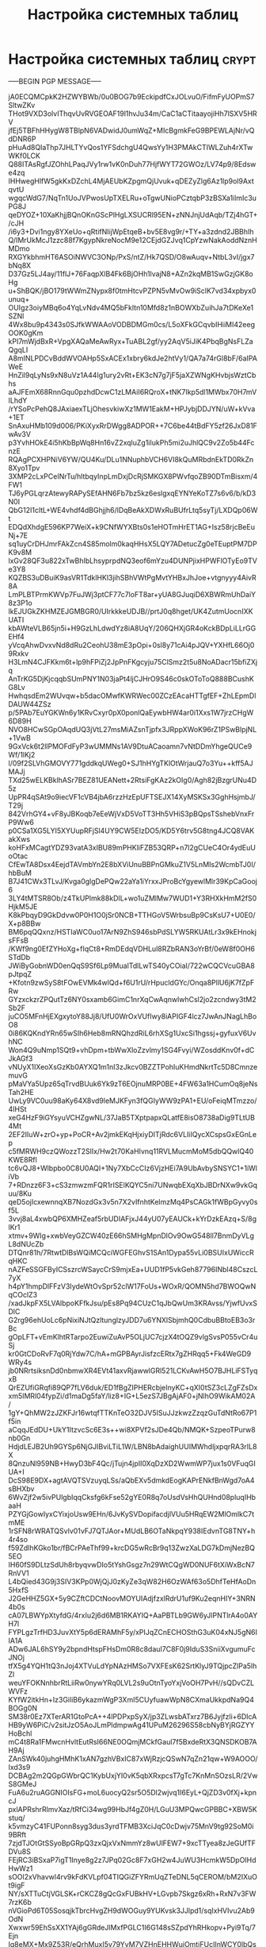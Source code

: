 #+STARTUP: showall indent hidestars

#+TITLE: Настройка системных таблиц

* Настройка системных таблиц                                          :crypt:
-----BEGIN PGP MESSAGE-----

jA0ECQMCpkK2HZWYBWb/0u0BOG7b9EckipdfCxJOLvuO/FifmFyUOPmS7SltwZKv
THot9VXD3olvIThqvUvRVGEOAF19l1hvJu34m/CaC1aCTitaayojiHh7lSXV5HRV
jfEj5TBFhHHygW8TBlpN6VADwidJ0umWqZ+MIcBgmkFeG9BPEWLAjNr/vQdDNR6P
pHuAd8QIaThp7JHLTYvQos1YFSdchgU4QwsYy1H3PMAkCTIWLZuh4rXTwWKf0LCK
Q88ITAsRgfJZOhhLPaqJVy1rw1vK0nDuh77HjfWYT72GWOz/LV74p9/8Edswe4zq
IHHwegHlfW5gkKxDZchL4MjAEUbKZpgmQjUvuk+qDEZyZlg6Az1lp9ol9AxtqvtU
wgqcWdG7/NqTn1UoJVPwosUpTXELRu+oTgwUNioPCztqbP3zBSXa1ilmIc3uPG8J
qeDYOZ+10XaKhjjBQnOKnGScPlHgLXSUCRl95EN+zNNJnjUdAqb/TZj4hGT+/cJH
/i6y3+Dvi1ngy8YXeUo+qRtifNIijWpEtqeB+bv5E8vg9r/+TY+a3zdnd2JBBhIh
Q/IMrUkMcJ1zzc88f7KgypNkreNocM9e12CEjdGZJvq1CpYzwNakAoddNznHMDmo
RXGYkbhmHT6ASOiNWVC3ONp/PxS/ntZ/Hk7QSD/O8wAuqv+NtbL3vI/jgx7bNq8X
D37Gz5LJ4ay/11flJ+76FaqpXlB4Fk6BjOHh1lvajN8+AZn2kqMB1SwGzjGK8oHg
u+ShBQK/jBO179tWWmZNypx8f0tmHtcvPZPN5vMvOw9iSclK7vd34xpbyx0unuq+
OUIgz3oiyMBq6o4YqLvNdv4MQ5bFkltn10Mfd8z1nBOWXbZuihJa7tDKeXe1SZNl
4Wx8bu9p4343s0SJfkWWAAoVODBDMGm0cs/L5oXFkGCqvbIHiiMI42eegOOK0gKm
kPI7mWjdBxR+VpgXAQaMeAwRyx+TuABL2gf/yy2AqV5iJiK4PbqBgNsFLZaQgqLI
A8mINLPDCvBddWVOAHp5SxACEx1xbry6kdJe2htVy1/QA7a74rGl8bF/6aIPAWeE
HnZil9qLyNs9xN8uVz1A44Ig1ury2vRt+EK3cN7g7jF5jaXZWNgKHvbjsWztCbhs
aAJFEmX68RnnGqu0pzhdDcwC1zLMAiI6RQroX+tNK7Ikp5dl1MWbx70H7mVILhdY
/rYSoPcPehQ8JAxiaexTLjOhesvkiwXz1MW1EakM+HPJybjDDJYN/uW+kVva+1ET
SnAxuHMb109d006/PKiXyxRrDWgg8ADPOR++7C6be44tBdFY5zf26JxD81FwAv3V
p3YvhHOkE4i5hKbBpWq8Hn16vZ2xqluZg1iIukPh5mi2uJhlQC9v2Zo5b44FcnzE
RQAgPCXHPNiV6YW/QU4Ku/DLu1NNuphbVCH6VI8kQuMRbdnEkTD0RkZn8Xyo1Tpv
3XMP2cLxPCeINrTu/hltbqyInpLmDxjDcRjSMKGX8PWvfqoZB90DTmBisxm/4FW1
TJ6yPGLqrzAtewyRAPySEfAHN6Fb7bz5kz6eslgxqEYNYeKoTZ7s6v6/b/kD3N0I
QbG12I1cltL+WE4vhdf4dBGhjjh6/lDqBeAkXDWxRuBUfrLtq5syTj/LXDQp06Wt
EDQdXhdgE596KP7WeiX+k9CNfWYXBts0s1eHOTmHrET1AG+Isz58rjcBeEuNj+7E
sq1uyCrDHJmrFAkZcn4S85molm0kaqHHsX5LQY7ADetucZg0eTEuptPM7DPK9v8M
lxGv28QF3u822xTwBhIbLhsyprpdNQ3eof6mYzu4DUNPjixHPWFlOTyEo9TVe3Y8
KQZBS3uDBuiK9asVR1TdklHKl3jihSBhVWtPgMvtYHBxJhJoe+vtgnyyy4AivR8A
LmPLBTPrmKWVp7FuJWj3ptCF77c7loFT8ar+yUA8GJuqiD6XBWRmUhDaiY8z3P1o
lkEJUGkZKHMZEJGMBGR0/UIrkkkeUDJB//prtJ0q8hget/UK4ZutmUocnIXKUATI
kbAWteVLB65jn5i+H9GzLhLdwdYz8iA8UqY/206QHXjGR4oKckBDpLiLLrGGEHf4
yVcqAhwDvxvNd8dRu2CeohU38mE3pOpi+0sl8y71cAi4pJQV+YXHfL66Oj09Rxkv
H3LmN4CJFKkm6t+lp9hFPiZj2JpPnFKgcyju75ClSmz2t5u8NoADacr15bfiZXjq
AnTrKG5DjKjcqqbSUmPNY1N03jaPt4ljCJHrO9S46c0skOToToQ888BCushKG8Lv
HwhqsdEm2WUvqw+b5dacOMwfKWRWec00ZCzEAcaHTTgfEF+ZhLEpmDlDAUW44ZSz
p/5PAb7EuYGKWn6y1KRvCxyr0pX0ponlQaEywbHW4ar0i1Xxs1W7jrzCHgW6D89H
NVO8HCwSGpOAqdUQ3jVtL27msMiAZsnTjpfx3JRppXWoK96rZ1PSwBlpjNL+1VwB
9GxVck6t2llPMOFdFyP3wUMMNs1AV9DtuACaoamn7vNtDDmYhgeQUCe9Wf/1lKj2
l/09f2SLVhGMOVY771gddkqUWeg0+SJ1hHYgTKlOtWrjauQ7o3Yu++kff5AJMAJj
TXd25wELKBklhASr7BEZ81UEANett+2RtsiFgKAz2kOIg0/Agh82jBzgrUNu4D5z
UpPR4qSAt9o9iecVF1cVB4jbA6rzzHzEpUFTSEJX14XyMSKSx3GghHsjmbJ/T29j
842VrhGY4+vF8yJBKoqb7eEeWjVxD5VoTT3Hh5VHiS3pBQpsTSshebVnxFrP9Ww6
p0CSa1XG5LYI5XYUupRFjSl4UY9CW5EIzDO5/KD5Y6trv5G8tng4JCQ8VAKakXws
koHFxMCagtYDZ93vatA3xIBU89mPHKliFZB53QRP+n7l2gCUeC4Or4ydEuUoOtac
CfEwTA8Dsx4EejdTAVmbYn2E8bXViUnuBBPnGMkuZ1V5LnMIs2WcmbTJ0I/hbBuM
B7J41CWx3TLvJ/Kvga0glgDePQw22aYa1iYrxxJProBcYgyewlMlr39KpCaGooj6
3LY4tMTSR8Ob/z4TkUPlmk88kDIL+wo1uZMlMw7WUD1+Y3RHXkHmM2fS0HjkM5JE
K8kPbqyD9GkDdvw0P0H1O0jSr0NCB+TTHGoV5WrbsuBp9CsKsU7+U0E0/X+p8BBw
BM6pqQQxnz/HSTIaWC0uo17ArN9ZhS946sbPdSLYW5RKUAtLr3x9kEHnokjsFFsB
/KWf9ng0EfZYHoXg+fIqCt8+RmDEdqVDHLul8RZbRAN3oYrBf/0eW8f0OH6STdDb
JWiByGobnWD0enQqS9Sf6Lp9MuaITdlLwTS40yCOiaI/722wCQCVcuGBA8pJtpqZ
+Kfotn9zwSyS8tFOwEVMk4wlQd+f6U1rU/rHpucldGYc/Onqa8PllU6jK7fZpFRw
GYzxckzrZPQutTz6NY0sxamb6GimC1nrXqCwAqnwlwhCsl2jo2zcndwy3tM2Sb2F
juCO5MFnHjEXgxytoY88Jj8/UfU0WrOxVUfIwy8iAPIGF4lcz7JwAnJNagLhBoO8
0i86KQKndYRn65wSIh6Heb8mRNQhzdRiL6rhXSg1UxcSi1hgssj+gyfuxV6UvhNC
Won4Q9uNmp1SQt9+vhDpm+tbWwXloZzvlmy1SG4Fvyi/WZosddKnv0f+dCJkAGf3
vNUyX1IXeoXsGzKb0AYXQ1m1nI3zJkcv0BZZTPohIuKHmdNkrtTc5D8CmnzemuvG
pMaVYa5Upz65qTrvdBUuk6Yk9zT6EOjnuMRP0BE+4FW63a1HCumOq8jeNsTah2HE
UwLy9VC0uu98aKy64X8vd9leMJKFyn3fQGIyWW9zPA1+EU/oFeiqMTmzzo/4IHSt
xeG4HzF9iGYsyuVCHZgwNL/37JaB5TXptpapxQLatfE8isO8738aDig9TLtUB4Mt
2EF2IIuW+zrO+yp+PoCR+Av2jmkEKqHjxiyDITjRdc6VLIiIQycXCspsGxEGnLep
c5fMRWH9czQWozzT2SlIx/Hw2t70KaHIvnq11RVLMucmMoM5dbQQwlQ40KWE8Rfl
tc6vQJ8+Wlbpbo0C8U0AQI+1Ny7XbCcCIz6VjzHEi7A9UbAvbySNSYC1+1iWliVb
7+RDnzz6F3+cS3zmwzmFQR1rISElKQYC5ni7UNwqbEXqXbJBDrNXw9vkGquu/8Ku
qeD5ojIcxewnnqXB7NozdGx3v5n7X2vIfnhtKelmzMq4PsCAGk1fWBpGyvy0sf5L
3vvj8aL4xwbQP6XMHZeaf5rbUDIAFjxJ44yU07yEAUCk+kYrDzkEAzq+S/8glKr1
xtmv+9WIg+xwbVeyGZCW40zE66hSMHgMpnDlOv9OwG548ll7BnmDyVLgL8dNUcZb
DTQnr81h/7RtwtDlBsWQiMCQciWGFEGhvS1SAn1Dypa55vLi0BSUIxUWiccRqHKC
nAZFeSSGFByICSszrcWSaycCrS9mjxEa+UUD1fP5vkGeh87796INbI48CszcL7yX
h4pY1hmpDlFFzV3IydeWtOvSpr52clW17FoUs+WOxR/QOMN5hd7BWOQwNqCOclZ3
/xadJkpFX5LVAlbpoKFfkJsu/pEs8Pq94CUzC1qJbQwUm3KRAvss/YjwfUvxSDlC
G2rg96ehUoLc6pNixiNJtQzltunglzyJDD7u6YNXlSbjmhQ0CdbuBBtoEB3o3rBc
gOpLFT+vEmKlhtRTarpo2EuwiZuAvP5OLjUC7cjzX4tOQZ9vlgSvsP055vCr4uSj
kr0GtCDoRvF7q0RjYdw7C/hA+mGPBAyrJisfzcERtx7gZHRqq5+Fk4WeGD9WRy4s
jb0NRrtsiksnDd0nbmwXR4EVt41axvRjawwlGRl521LCKvAwH5O7BJHLiFSTyqxB
QrEZUfiGRqfi89QP7fLV6duk/ED1fBgZIPHERcbjeInyKC+qXI0tSZ3cLZgFZsDx
xm5IMRl04fypZi/d1maDg5faY/liz8+IG+L5ezS7JBgAjAF0+jNlhO9WikAM02A/
1gY+QhMW2zJZKFJr16wtqfTTKnTeO32DJV5ISuJJzkwzZzqzGuTdNtRo67P1f5in
aCqqJEdDU+UkY1ItzvcSc6E3s++wi8XPVf2sJDe4Qb/NMQK+SzpeoTPurw8nb0Gn
HdjdLEJB2Uh9GYSp6NjGJIBviLTiL1W/LBN8bAdaighUUIMWhdljxpqrRA3rIL8X
8QnzuNl959NB+HwyD3bF4Qc/jTujn4jpII0XqDzXD2WwmWP7jux1s0VFuqGIUA+I
DcS98E9DX+agtAVQTSVzuyqLSs/aQbEXv5dmkdEogKAPrENkfBnWgd7oA4sBHXbv
6WvZjf2w5ivPUlgbIqqCksfg6kFse52gYE0R8q7oUsdVsHhQUHnd08pluqIHbaaH
PZYGjGowIyxCYixjoUsw9EHn/6JvKySVDopifacdjlVUu5HRqEW2MlOmlkC7tmME
1rSFN8rWRATQSvlv01vFJ7QTJAor+MUdLB6OTaNkpqY938IEdvnTG8TNY+h4r4so
f59ZdlhKGko1br/fBCrPAeThf99+krcDG5wRcBr9q13ZwzXaLDG7kDmjNezBQ5EO
IH60fS9DLtzSdUh8rbyqvwDIo5tYshGsgz7n29WtCQgWD0NUF6tXiWxBcN7RnVV1
L4bQied43G9j3SIV3KPp0WjQjJ0zKyZe3qW82H6OzWAf63o5DhfTeHfAoDn5HxfS
J2GeHHZ5GX+5y9CZftCDCtNoovMOYUIAdjfzxlRdrU1uf9Ku2eqnHIY+3NRN4b0s
cA07LBWYpXtyfdG/4rxIu2j6d6MB1RKAYIQ+AaPBTLb9GW6yJlPNTlrA4o0AYH7l
FYPLgzTrfHD3JuvXtY5p6dERAMhF5y/xPIJqZCnECHOSthG3uK04xNJ5gN6IIA1A
ADw6JAL6hSY9y2bpndHtspFHsDm0R8c8dauI7C8F0j9IduS3SniiXvgumuFcJNOj
tfX5g4YQH1tQ3nJoj4XTVuLdYpNAzHMSo7VXFEsK62SrtKlyJ9TQjpcZlPa5lhZl
weuYFOKNnhbrRtLiiRw0nywYRq0LVL2s9uOtnTyoYxjVoOH7PvH//sQDvCZLWVFz
KYfW2itkHn+Iz3GiliB6ykazmWgP3XmI5CUyfuawWpN8CXmaUkkpdNa9Q4BOGg0N
SM38r0Ez7XTerAR1GtoPcA++4lPDPxpSyX/jp3ZLwsbATxrz7B6Jyjfzli+6DIcA
HB9yW6PiC/v2sitJzO5AoJLmPldmpwAg41UPuM26296S58cbNyBYjRGZYYHoBchl
mC4t8Ra1FMwcnHvltEutRsI66NE0OQmjMCkfGaul7f5BxdeRtX3QNSDKOB7AH9Aj
ZAnSWk40juhgHMhK1xAN7gzhVBxIC87xWjRzjcQSwN7qZn21qw+W9AOOO/Ixd3s9
DCBAg2m2QGpGWbrQC1KybUxjYI0vK5qbXRxpcsT7gTc7KnMnSOzsLR/2VwS8GMeJ
FuA6u2ruAGGNIOIsFG+moL6uocyQ2sr5O5Dl2wjvq1I6EyL+QjZD3v0fXj+kpncJ
pxlAPRshrRlmvXaz/tRfCi34wg99HbJf4gZ0H/LGuU3MPQwcGPBBC+XBW5Kstuq/
k5vmzyC41FUPonn8syg3dus3yrdTFMB3XciJqC0cDwjv75MnV9tg92SoM0i9BRft
7zjdTJOtGtSSyoBpGRpQ3zxQjxVxNmmYz8wUlFEW7+9xcTTyea8zJeGUfTFDVu8S
FEjRC3iBSxaP7igT1Inye8g2z7JPq02Gc8F7xGH2w4JuWU3HcmkW5DpOIHdHwWz1
sOOl2xVhavwl4rv9kFdKVLpf04TIQGiZFYRmUqZTeDNL5qCEROM/bM2IXuOt9igF
NY/sXTTuCtjVGLSK+rCKCZ8gQcGxFUBkHV+LGvpb7Skgz6xRh+RxN7v3FW7rzK6b
nVGioPd6T05SosqjkTbrcHvgZH9dWOGuy9YUKvsk3JJlpd1/sqIxHVIvu2Ab9OdN
Xwxwr59EhSsXX1YAj6gGRdeJlMxfPGLC1I6G148sSZpdYhRHkopv+Pyi9Tq/7Ejn
Ig8eMX+Mx9Z53R/eQrhMuxI5v79YvM7VZHnEHHWuiOmtjFUcIInWCY0lbQssiCss
xISx9ueWtL4rjm9+VgreDi9XO9JkYl7pRXLe7Cd5XxBwAInj6trcA+mHv9PL6MNN
btlp7oHnwoy0Reroxmbl+37py55PET7i3OGMvZg71lCPKu3B2IvCj8XP39JX256f
1n+CGIbIW6v5uRjE1CIrvN/0FlF7JBum5HF9AblBy75kKfq3UTd+FA2B53MXjhKm
bdP9NY5CKXaAgLZV87CIuvnUoQi36MM6vmCX+DLDHoqIevX489STOFPal6JiaBgU
JmmP12R2su8sqrCkaElUAd3YH5m/t3xfaenCiblsjdQoUn5Mmhf3ArwIcLWUKRRU
G1U7tm+FhrKxbviW3XTjkz2Sxg7XtJ/2JmT4LN7K9n45mKjj3oM626LY+FCBGc3+
dCXGPB93W7rubH9bBOZb0Bf0lVjsQI4PaDSYski16h0d8detNNgxp+iP85UEKHWy
QmjiIeOQe3QgHFi85K0it1VUJFvG4ZAUxyz8JAHMHYrWU7RlaBN97RrTI+AlkzvR
iBBmsalFR0NRlVLstBdPDxxXcTIT+oID08nwqA3UXeDKXQxu4kbOY3Lwvoa2KsYW
YVQFqYiifoPMbgNHgYZgnZulLaiobejJZ5YjaYkj/IkCvZu66xKFUHwrmPufBbl0
3nymgX7hRN/fNq8D5mpfPaxeYH3cFaqLfXjuTndFxhvmHAzRY0yc0VkIrPa7yI9M
9lXPOWBkELOc+mJTGySiF6ASQXCglqRZe8BJ93h4edItZDU7qwPtXUViCSR29Ye8
Xgt9+oZzsx/BTcSOnJeLeuOTI2nnr5LXBQU1GBj2v11De3nBDRUgHtcfJhhuZZLL
GFsBx/Zq0N5R59RxoM7qAheX34AjD3MR53M0+gaGCu2jxJKZOAG/x6iSFAeRNcRv
QpjZNp0Aa4dqilcNJhIs17rmzx45Ysstxuq6ayHaRD7M3sLm1pqXX9If9II4mC/r
YuSiBqhQgdI/POJfdawGnAy9zLq5FbGqQPEMybwomJOMbF/LTgoZKDQ0pBZlZ4VD
zrtDIixjCg91+GnDnIIBbUSDBfjAmlb4MhvPPoUqbVabG6z5hG5hsy80KSiKwoPC
1a0kdbFhlteWetqMjprH2/ig44pfMeA9FXJVvgS+G6hVVULtmFdLgvqcgViyxcXs
bxIGEYnVWTfXOC1BLR95EapSYibImErQjZbRumkvRnKaWcNBJ7od/XpDdRySx4Zq
Qrr3uwOrC7UyvojeEPdJUT6sL0esJHNw8+a0YutIxmtUWq1qItRAjBBW4fggRLWC
td7QryHZKJ/Xc7BKUV34Okpy2JrdWsL5B2U1o7xpLClBRvEnIcEKAokYHJnBCs43
SOx3o6XWRmY825T+jtasgYMwx9rCyFF9jKj07hFJEB9lXk+L5vqBThwOrKam1f63
Fe7ODkBElOunfJDw5Emu8UCV8M+wSMTLaVSv1bEifvrA5V/0NBYxuwkiSau4i4db
2nxCcKUF3XdjqQB7AA5c16Dc6sOu5yjRwEon5I+o84g4ubda3Rp95JPg8joMC9Sr
/fIOM070gjC62zrP8JpSxILknWm4WcKnTnwEnBx49dUx101ZAWfCk2qxDu+IxQUM
OBA4lDZ1UjZul1d3k3o+U/Z+AMmP39xBkkgSqPgosmTIBHF3Jef7g8t/70Ekttq8
kS+ypnLoiw1Sfx9tb+U3m2+XXvwpuFG4+TZBbat5pXGz/ZDiJ6vMrcSM1rKrhE7+
jARzR66Ry1PgRK32MZwoWrF6cnhMkP5RDjWYSl4TB70vPRIxtOAYwPdc+/tamjnr
PKEGWYMOlN5dgBo8eP01eoBYHCQlMIZ6p/923YxFKuqKOArGYBFT+uxen8yRRkEl
dqJk0EWz+1DfPAxH8IwYKyt1tDBUlIsTpt2D3lv2KM0XXObU51OBznLyERu8IdXm
f1MCQqX+q/y8l1zwyFyFLusSc4ATOk8fIjI/9pUf55n73H6z8HAw9N0zsc7l6GQj
rBFwEV7lm/si4Je28PmVoS51EcXHvG0C4s0v+sRfRJIC4U020vYwwTHwxoHDF+lv
xM417o6UW71focQ9zNsnriq7IbqQq5U9k+++kAWOmnk7U+dMiOrDQzsSrNwuu/Tv
BmXkalaCjvRvNEJktgucD3CleKECrz0v4UCal0L7nrKJYRio6TI1+DoCgaTACrQr
XETHb9TZfQesTwN7N2COpeohf/hcroZEBtMCB1E7EsIgG1p7oLBvoKzMAYfQkhWv
9t/Y6JUWQFXA6cW3EbnM0qzs9EW6xzj+uZ6/pbsHu9s8ad0WOAXeMqdEf9YcQCDz
qOK0F2unn1P6h07xVEIShq2EjNtCmAl44PUtTJdE88oetz1fHIIZtXRDfBSPWtOF
rIZpM8LfMj/LeGyJV5f0xeu66F67tzSQ5IJ1VF8keN0aSITy5wRVoMp91u4nIRCS
kth7VAet3z4ti951nWvU6dh6yKBkdoxHCM4OrAY8+J5kCxjnpVSjLuu92KYJSfi+
wxR/MpipgrYKa4pZxJHVQhRyxfmcw7TPiV+cRo7vYICQ85DBLgShu68my/rhe8zZ
rwL9Rgc5aLVZbmBBulYCC1L1KO+VmvxXYnjoc2Rnk0nJhx1cXT9IGaEQc/sEnGYf
I4euZzWI+cf4tL9JiJuvv5sNxQOBcQAKq/bX3Tbx37RkwdX1sZ3HOCV92naqnGe8
fuigDL3I1tPPxNM4kb8axNYkThS8AkMCsa6yaINKgDiHlCA2S8IYMOqwnhTG1Bng
o5eJVzM2eL4RNxFQI5A5xDdWFdHBI+To0n3zjKJNz4WYi2dINyCr2692bP2jFm6B
c3nJkDazA8rTxJXnV8ePVRo+Qm+WKM3mGQYEcIaVsMq4x2lyzl++fomGHXtnkcjc
xIQXyLJAqtEvT8barnV32hesB8I6GZ+x+ZkWJ2oUqVdHRiJabqGPIJZGD33mBCdd
l0/iqABTTvueroDZLbLvnrlJX+e52AmoeV+0uhtCZiWDfNtDbVeDz5N12MwMoE8t
nU+va9cOFcxXJTFc/3w1jyr46sbr0bHEcfUrSAY7uchN0VWS5eSRyLEzi9pYuENJ
F+UeGcLY4qMMY9zMgsN18bLLgtBrvrXdJ3QoG/LmqkRHuBWOTxtpZSkh6cMZWi5A
oFyrFO81wYYO1+NPcn2VwHua58WGw4I4G0XDOhSBg1Fcc3w+CldZ7QI3oMwUkZ2E
jzqbND25bojxsGZEsG44v3cmWL/Flkf4IxJONeP2ZcoD8z5iBIhD8LgliDzn6X7W
huBoZ8DvDp2qh5nFE9wGs3Lk40GdW4rmYo42goSOwt6YetnK/oSPOPT1iy+S2j0R
TD6jFwh+VPo9BQ7tRMj8odz3ArieEsIpgWmuY9k9bEQx3GIb2kRDnyaT8wmNhDRN
IaziX2j9pbJTAU+y/04Q2+/UG/tqxEnkHmbXo9jBW2VU6bryrt+AglPx4cm5jYio
3Rg6Ji9iKWrA9djy/akyef5sQKzdTf1DZk81HF7YLYT1fGFd/TH91XQbBGKQVzbk
RiD1mPwd+YYHGJuCQO5k2T90eGhQnA58UtWOeIUxfLNdMm5BRtIP1BbML1ZeZuGc
XBH0RfCqI/aMTrCyXkLQbWwuYqIasV6DF6AkCbWNmTvweBZRAYraoVqGil6V9ZaI
tRoFHiDjeGOTJQCzui1CMeM+WdyBIrTfyGBcdSBibzbwB6r0tWm3o2Woz1YyLFqX
6h5uGi4x2UtvqRchah1tP8q3OX+RZ7WU8fFPhfOLAxPac+PkZZr6N+Qc5WnHXraI
r+0Z1qD2j+bZQSMUM3h50jvbqoQFKkBdZkbNjz8jrPR367kcMuQ5TmQNjTv8SRE/
uqrQxCH0Y3SeMudNe4wvLBx3Bu2BngMa2auMW+fYMQk996PwW5ppK7xP6lr2JP0U
EGsv199YcZBB5ifeJMlBlst/BoUbIJtlX8dbqgtR9R7+MsTmK/sqVO8JavsGSbHH
UIx5s92sFzfNkBOg3UfUZ1dGGljRL96fGejMMzBLbFmlAdGbH6U1QCWMn32B2Ijv
TNXgkUW7wR1ijRtIv/7C47WKHheawsmTpSsirIf8V0tsbYaYPH2W+TQINs9BcGjT
xeREXZjmsJkEOZ3lEvavTqKnJzdhifZ8vZNaddd/6kckg1NbDDyZJkUwATstFl2k
RQr/govAl63xaKVct23SfJKPq/0ZjqnvgrfgEzqs7KUyExjvHQwLUkN05bg/Kbbu
Hz2WHhDsx9YRy/nfv0Xjg2a/unsMslCbYv4qr57pBT9hfaQ4becAiSIdtXL+SNGV
8sZaPtDeJE9d6PEHPR+1XnHMfL2fhbvXn3YNSg6P41U3QjhtQtYq9Yt663aUkHvm
6Dtu8raM0egYBrERjEATHmFH5Dzu+YAukdvRPq4o4a0T/Iyr2khVgBQ2MEzxiAQ6
SNcn0uf/GYzg5qIHP89O0m3/Zti4dOvThR+fH6savjs1kRgA8KfLorYyDZBXdL1H
lf9uIs3+jm6CfeGMQcKDHf2JGC/acA4Q9nd+dEcteQ3aGoF3R/rO8/JpP5cBe1GH
NcQAOjJ0yEHJzg8t6GrbuhXRZwKwX1rF0c5irZ9bZyA6/UUPC46bdhB5PnsuLmLx
r4LXZ61YH8ZvxyhgUG4BbPRc2fAwAV3pj7uHCprksR7VRLt/Xt4ZiH7/7/PBj3tu
PCV33TDd3M/xI2L/PCIrPvdsF7I70BG+eF3h/ZVajPUrpHZDHNEMut0amI6fRryB
CNjsuVyb6uc2OfeLIjjv4sCko1HJqwfeoOvO892G5DXAXTdmX4Pxbfw7b7ZpGOq9
oUF4r9eEunUeF9ThNis+fGcYopV12uQ/oChyXRSoA2SH3kIf8ljTm4v9S1OR/9oT
eQpJRMZK0Ebvjzrlav9k1fzcB3be/ic5Qj9FRmFVfQ87vE93pdezi3yDYkKZLwEl
dat0DmH7dnTUVC3H0QS02xut8IX4uuBv3wY1AC8w94i5/J3EUaNqsiBvZ+5/OVyP
9QhKMPMlkO2ddRu9zqx8ylQIuFrkDdc/WIkcSTBng5Bo2qa9f4X550cj9YfysSXO
lcU2AMzEO/Gaa82gXXWauY3FE/J184PGizuR1zq/pXp/BEk1pzCnMTAOFa+huE0d
FolWL9m1qvBv4wnf3gHxbojdtnQj3mJxmVuf1PzQn96xh/dv6ca0rxSUR5iKtndx
CjLOWrxeA1hFnHpezN3RKlVsorM8RFCZEVQNWVRgKC2us5SFwBFJoDBbNqeptT1Q
pZz/fYNNtGcxODuYXMeyPm75nJpqSdPitF4vK1htT5+wbNWsSgH0mvqRtix7zaGa
BP8+mdsRVoSnD86/XWOI4b30ppMTFU6kXr0ZEoD6F8ANfWx3FbzVogoBwbBwQrQG
Gl4JCsolrF3pa3gqs9Ze4AGDUgCk62Trrb2ZOWmmfdmuPIrbJ0vDGvsGbhfUmCM7
F6lZ0l37BmLaxZ9aVxTz6MBnsMFdguY4Jd3Ev9STWylQcbLnILNNuQ67aQE4rYmI
sejDpAhy0BZGi0W2ksdrqgqrjvokok43GZGDi5KG2DgUFVkfluMjoT11tIjJ7XiT
KK3SASXPBu8KDiitV7CpfQWE664IP0UMBWCwtdjRNHShf65A59G7pov+S4uBmCDW
O8c1TfF4j32KTwvogSicMgbbZ8tPrJJE3xEPXQwgeFnvXLewSSElnOEMmF/ocb2P
mAhTmcMXEvxcupN3BzUsWutm/j5aqcA/HWo4O6dasDrsBNwzC5Nd8Bd37ktcTN4C
QcPp8M3wybcB2MXEi8/QU2TfOHsbxKNV0vczv+i4pXCAcH9V44SoYmuTI8QP9/sF
DIYnOzzLf1bBrOA3+y+z9nQf+SrMWJ1Wg+WnegqoFAinjRwV0WMVEB3K7OTpaLwe
DMLa+paCSCubPAMX3HPDgFf0fT7zKloBiv/v1jeCaiYzwRworW1lShgsMbiNcnmb
C0n0PIFH4cCLRvOJxzbbnXSeev5agJUp1vkXKBBl1mqDteNWHZET/BKEpvoRSyeg
xM5oF5dgdEFEh9Pe+/bK+Y0juOjOl2C7P+HUHMjuxrpcBuLnxFAZbUh5w5yVG/7g
bQHG1BAMZMcBSq/nKQngyloP7PJMSjdsKobHFtGpFZXob5gLC0Ai24ZYJokqJ4G3
5Weg5xDIQSygYT88k9PMhybzKkIJydAQYpAg76ViCALBs6PkqLSAtSMu/dV1TmiE
Y+qqX4DMP20/9ntcSGlwmttrJNxFcN3EygITTcM79N5exNtELKFugNdliQtyKZxe
5puSALzkgANd5ulA2wVqhnzwKf63zV4H//hG72AiITi9q8BtsNAVZrBao1Il6xm9
sNVlGrbzyfAf4USO0QWk/t7kpnhiUF2hTiq2m/Ux+86dxkJ8TSNuZ11eMx2Q+hC6
7i9XSXd6xt5oJdL9JAWcI+rqaEM4rMSD8DBuqzDaBddRSf4cCIMS/dKOW4J1wePK
r/OWSu3xQ0RFYqDhf7cZnA8hvNMhyHVMW4+mTbbzQKiBzZN4g/QZm9HSJeuwaKhd
IJxtuHJOFrCl4r9g636vo7KTQ7eW71Sza9qAq3xBIoGLO104gCCGJ72r/lZIBBfQ
WD/jpt+yEYaw6QaGDiNyHwq8Lz/NE+WJXFUy0dlHUNKOePXvuMGeZgcWKZEer6sV
03AuMcfJHr2D/dsivRF0r+oRPs5oHmA9vvfmhcaVskqVXcOlnHVVjRah/O/7xnbM
9v7fmHdcn5BpsCei9cyfbJFWIL3wwtwzHqqucGEF7iQj209szRRNnJaAwKlBgPcL
9nRrsYAJgd4w0eIeD9/o17Hx4KRYc5Ypz48M0ZYux6AnoxQ9ei1tLOEdqP/ZPhp/
fy+x2R5Qm776xlTHLEVHm6xxwtseVa07Oewj3lxERLev8RpcrtPuIfOCZpkH1veC
beOLERKAUrMdzT6/NlglJSBi+GjAv4QizUFoLdpGwtE/+iJFDw32Xv+hV2ymCEr/
kJolEQvc8MRmRadJaASwDCHWqk7euL6fFAAqJoXPtW0Di+ElfSBd+FLHYU2OzRS4
KWDLrISKJPfXULv2+7d8zrCn4f87JvHg2pF/fyoBryJ4bLpuxaWHCGvIx6OZJnOO
17lkWCwkaiy8ogwKLQLvQQmwaQRXDBIiXGSdqOggBhzcaTf6AQ69Zcdtvsub0XEJ
Zi8Z3oqrwO4I8yqbOAGpxFPnUMqV4RQ5TQvgPx6I7jDEGPCdARhqF2C1rW/UnqId
fJ5AtYRkN38lfrMAO+f0YIvLfVHA1wtEL+elRH7AWCsxff4sZ7iANaVwjqS675td
eDOcPyQdscOMt6h+EQ/w3Tw8CTVsJ+bRDN0j05frjStNWADlkpVp4tqQsmdIetwT
AXffKYkD1fhTiTRtxLK0MAwVdWLhT9i/oxb9iLdPNcJMBZ89BwIT5C3FSM67SJc2
IFjjd36pEe611E6rY9FXOgXjGVjC6i7LSHqaMXe9Ysgc2/Pm3OKOCDWSLzu3oRGG
FFOPJUrmvkY7HCzi4KcaT/Lugr97iPsFKca8BC6WQLIqTRAT90W0XQZ3nJaKmQL4
Akc5RSFmWBNkWgzHs2pCog8z7VwMGthwdHrGdI67vi6fCX5rWoPOJ65jR2RQsTxu
BSHOL2dJuoOHjBJMfrPRv8PowIHQPlzdIm6uX18jP8DQ3HnYyhyi8rOC//96sHLn
aZCvvxn4fVRD+yZtYCf+RkQEUTrHEUZb3/w66c8dKvfsd2OFcq8zree3f0YnphEK
puiatGaWT5PqoIwqMAKjBZ9lMmOzz68j6t4/Fp1i/ntBue/Uc+qgJg4eSpHoQWS0
OQr73nez9QnisBGvlpzhGNhaRCL4bKtH3DSadDq/AS7G+K8Xy6PcxhZ8C2tcbScU
vNSiIVATQMO6p2OYzVPvioF54zhz6Qhkc13G6n6xSf9W9gXcRAexUqA6/pEY3jnH
+jjC+CO8ZLLOkAgwgk3aSS4HMXSsQydjTyRrBDji8CAQbbLJ05pT5FlKXe9kUixd
i/jM+LpIDC/Ojgwm9CC3WUO7dwZz6r276eI+C74iPMlqOAigsn1r8a2k2oakvSTg
wy/p9+dKLcqfue1rcOmOGxS4K1H1Nr9TNpe5JtChys/qS7LJtdyy6Ht0sgtn8m3V
AzErFmnH9EwxSEODD+Ze7gBM71w0hzYtA27nDdgUkDVnYTUQF9VLwszMBFUXRy8U
LM4bO0KfJLRuhOwKCYp6wnjHvvMQk65oCHI99w1wP3sDJCpEw9ZVXmQv0hVDtyd5
7Z4YoERG1BLa20zvv0Bh0gBEEySsfDJOqr7a4kpXmFhlRbhyV7cwQUHLgJ9AAxWv
Vzso0Wc3JeUjQctdZPRYoGvFKRQkbw9Tuyml2ZBUwnbFp75nUJuy4Fp8i2k3At6J
lJbNjyZ2gNXHGqVZQqMF7XdBqIJBuqnfEW0n/oAmHWo+MaisHUbZhuniGKW/HC+6
WbDIcbdQf+taGuaez9S0JszXPJnf70JOfNEUPUMkt6JYKX+knU1EoACOc7s1DmIW
rBwVY1p/G48hNvbPxlfco15Aa+uzlKu2HAgsPW6HUA3OwaEMIwfcdxVEYRLor7Qa
d5E/V9e1fTtwSwxQok8Hj5bX6sFWvo10Fe0c6Pho7P2iZfzSlw9EZTzTzwj0Lud7
NCHjPw3suI6NAv2KubUNVClKW0hX4xZC/uQ242t4FPl34onya6YQJ0JrUdOuuMEq
XlpeBVJ6Bm9AwR+SVUCctS0M94Y/9WDL+3U4weAPBbZQ42XgeWr+paTyB+3sAI1k
vjKreoKf4YLPIx8UjpQjMJiZ+ss4XF5/obPyt9QhtHM9MSomXgYq9suUtcYGzkmX
0PdB+vB/IqoVAYVowlHsiWjV75s2x7bRhjUhhLBVnDZb/i04mIUBXiHgTX6YlP8/
vZ8ZCplinIxjwG7GagWhrYie+6rH2sV6eN3ZU7TCbvSZKTBfuE95+qmEYD1D7or+
uWT6kmlIdG/Q/oBsabh1ZmnAK8gK7AgZTw3R2jcuWID+Bi2r775X6I44pycNw4EN
3yr1pbgrtzNJuhe04JqJ4G5r+xdGUb9TgCGf1B9aM63TYfcmwNop1PsOxzo4+Yh8
kIARcEA9tBU5XNCZmUdhKsQNOVen2q38XyLI8VwTjxzk3w9gsPlMNOvYelSZ6lHY
odF1k9QBlYBX8vhPKkNIbMjypnNjRYtzwVHAeVq/TPFpsvPnWPacGspk4ZZiAdlY
BvEPwKS7120w8JlLDXV53i4Z2LTYCT3NBC1ciJcqOuRQ2SxwlpQP6QIFSqJBiE1O
mDgmXWLRvck3gguiann6FCq+UrE/zoV4Wk8wy2wTbjLyJbgODBT1bqmIDPifdvMg
z+3Rl81uKLTGEH6XUf1SIkz80Ldjyst4C0jsxv+NDKml1NNpcyQwAaN2TgX4E1je
ERoi0vRKde/uAJh1SzRpttbhtOiKTX8WUKuy+bvsrBV/pLO+jozrhlsBDwbuaWpV
J7a9Eu5n41HgZxyfmByMp9W9ExVKeysMDTERfKsfyLmUHLR3JnViAjrBQlusKHz5
peADMP00J2AWR1OLkkvV3O90BdO+1tHBuj4l3DznqkLQjDIuyxhx5K+0vYTvLPEG
78L+owA6mgBCYqugfS5ZsSpCQepRUjHsSkx/JLBCe4RVVwPcEkFrgNnUCnZzFjpQ
uDGP+T9Sz+KW2VeI+gSQ4zx3t3Ckvj5W6zJ4MphxwIwca0Hn7FY2E2VqeP6Ki2Tm
L/XQ/2SndDDE2C7zUsFaY6+GcUEfNgegzK4Wln3educCtMgrTzkPBmoeDH+/NKQn
3RSthVrYdTO0Ju/ON7+C3cilTBN0VnKqthTQUf7KfnjFnMTFyqTPwcfApQ6FDf23
7bRMg+D75gBVPrU9zzYoWpqVOYFXzH6bEyyTOta0OPiEx919OdWl6ez6hzAAc7L3
pYjeZ5sn/bchXmb64h3gcnLoNjydSTqJKuE3HNNKNBzx5m3YvTvrbmChPZl3u7LK
n3UC5x51nAj1WL+voqp6bMnYENR14NWNl2KVqZqF4cIyp/YQSXySCCUXaYXuAcsc
TG/uWdcWJEpUYyl5SR12ycoABQC5S1hTgSgwLxtP52jNWv4CnCX4WUZHuC5T61Np
c/iWrTkgCbMFlgIhKIYA5VIJ+ENnEu7SuSHlNWdrx7UGNzTMxummg64iS8X3ONiE
bwPKVVqPxNNt7Rl+wikN5ikUoZR9gqTk7bSJZcNvTC15ycNmYPc0aBdZmHFIeusR
2PuSuoF+DZC/lG1yG3jZpZomRkyuo5fCkSjiAAI2ej+7VQ43H8WpankAM5UcmZiq
obS+e4KrPTxS/MwXf+oZLUfj3IZYD7579XfD3FUmOSpnMM00vAbjDyGNCth5vZPR
/+o2pmR2ecou15AbtYb/WJ+iFyPzbaJbXBEtSDTRop4V5kTK59+9K+nHTeMA9i5u
nZfJyuIPznCS+WXELKeL+jG+4e2bUz1spYHptuH7j3l1J8HvMZuOFwbJP9L0ilim
P+WrxY4l062PznWixX5rgfz/Lh7/SN5m+Zb9NX0jKBVpJa/sWwzpc0JuJc5wtKoY
lSmR4fL6guLvdU/EfGN7OSscQXFg5F3fkszJoT24I4OHxUC+wD1o3t1pWbLHTTs8
M+DD/u5hFKq327LstBmtEPaRT/muAaarMjAzH4/u558dPrAbZvO4A/GAc2OmDCLS
vDc0W+D8txkUYRBf1fftQG1Q9f5SICJo5z/LWmDocX5ahzVLFKdxEdCOO+CIyBna
3GUnFY/rPFXihpfFHy7qASOeX9dJriMJmbbLzh5BEyes0QOz4tJHX+zJl6Asrk79
JK8vEeCe07pGUjEHkamSS8Sr3HSK0CFRyyOvZxPebLkTafQ4bw9hZbIMld1RbwYG
WXYG+Uybojqj4CsnqZR9BOLp4bR9h0LW9B5ophA0zjTOUvEpWA2Nk0/4JdlC2vS3
g1GRM5GgsqKb4IAK3Bm0EfF3KXFKu99IZJQmwATWZa3BFRWTpMr2eJqfHMfxLHey
SD/XI6gflC90Y3O64CO0mGIkEaTzcVeKoC2M1m9RfSv4HASENE9fLN3MgwZPu5VX
vTL4mCiEtD64LLCfLSFQbiDcuDtrRub3NlMARaJFsIo1b7140QK+FX7+X0colSUo
KX/7VjeUCPHdgtER+utzZ72Xe9OPUiAoExVwH/8Nby+nUypnTY0/JmX1x8UXVCIE
+g87NFtvA7JEblQR6gSKHScMmWXWtKooE3ATGEnne9hZ78vEDEUqAucW79uq0NPY
2ToY5AXHbuzA5ax0LvbnTXClzBUfP6TlsgaMYz78Xv/0rAdgozHT6tGoD4MMweRG
htZOxI0nSwL0WpCUUJSlMD4DFQ1at6N1c3DaHxumj+t8l4buxnuTpLaaWIdVKpFe
/CYmhuX2OtX1l/a+QercOUxicwc98qdvhL2kvZ3DByDWfih2I3FCc0EvaS1ylWH0
6FlDBzXQxyJhF3YVh5CYsaeP4hGACwimb6YcYIh6O68/3uJAB2oQiHiSlVdovgZp
gCnktC6Fyy8fTuKH6RRJPyd2dkV2P9WX0KuROsR//4ALLb3fkjmN1XqEa6aMNZmo
oAR9eu8K6xj/jQjoAenZ7zuAtdGoKieaLd8IFIPxxneiTsa+SjotOHAtz2V9TAH+
WnPYGLfDfhMtnztTaODtirjO6OYNAen5vQmYuJbDKKg9O2TOOrGfj2DFNRZTzx4P
3SZ3S6xcizvv2ivU/3efvb7vAowe6VqD4ZR45u34oek/yil49NvQTljY1TIZo1tT
55sR6alZdDu+4ybfwRWdHIprvBrjQoGFieTwbggLNLye13S5I+j7wcJki2P5PKuF
9rhh0FW6wjT0lwHQEEJb8wPLzvcfU4Wzdf65lrkjBfDKzhFZ8spFL8iSArmZqBhx
7aPbYBCx89lul8TDz3WkTrL5mZuLSfaHZNQHarro94Bct9w6JhdK5gRg+FfuZptE
I19C8EYr5DGA0qY6mBvkcQsVyPJc1mwL1xd6h9Bzxt4rbcouZO5EYDTrlH6rgjTj
TDtdxsjeptS2puHwwespZI17V2wnkUplDjlfl2mD8sFMWfMnAQmazZQA5p4UjxhB
quvSwSLOYn8/GV2qVPlN67m/VEA/xINEq/yBBacx0m9ol70p+PW6/g/Zh8QsIWnr
qr7wZB1VzFeYdBza4K46VS1amlbRq5Ryl5OTp4NTGQoyRnELMrD5zXExOtfCO3J+
RLWNs6S630IVlpbncjwjceyyIshZUSL9tJvsQN6EPQB+mmk7/7PjsmydpRThJjWf
zvn/4u+P5T/sr1GCDXIPAiAsmXbmtvZl2a7v5WgzCGd6qf+oqPQdTU+lGi3De/JI
jjosjqZzbIB4+SR+TRG87ESpcK/HMwqFJHYBjmAgTLO5KOsZygu2DXaMs3W5XioS
nVJzztxj0YE9bKqv3Lg1o7WOlmS5LRATHa4zV/cGrBK09Sftnvp53I7lSV2a8e+L
ma/mTuzbshSeYj4hMDb6f2BJBbg6XrDRjhT+UB3T9YueLz/Q+MZL1uFt/tWdjkqJ
2aWZnlnSggBDWGL4HA5j8g7nGyKAe05Ulb9c4MPDRYKa5FcREFtlXL0g9he8wItb
O88TDHsSljNsww9a6AJKtot4/1WpKlLNf2GtNlX5DWNWeo7JMcDXZA3vhR8SteOb
3ONB7rx0mYZdO73EveUeO2vI4Pda5NsJwoXt1JMHZoyspXnJ26mfR4HNlRL39v5I
bLfBzJJqi9nkEvkzJem66qlcFrRA7Brdl6yFEKTprz3322SelA/dpIG6AxjAE3L2
UkJNRxhkZIXkFXEh71mCHPbzedtH5UTjBQclH3iIv7xbSfZ/GqEZ4v58U78HxVJo
ZOnGLMEJ6ru+TKSa4NpT20NwBLpjs2cT2WqiqKe6iWUepB5PYoQZr1HDKciVsBAm
KWMQ2897CASN2bXQmkGDds/twtTzT93nVNj86Vevff28tY7XH/Th4TaUqaTt3TuS
+mJUX9rwI5pIe6Rn6nuUikaRDajL6CLe7k/VFmKs03RMw8nPaX1uZUn0gVhW9x38
utu+sVF1Y8aorFlHgVefJO9JQSWmE8eyrqQrK+1uUPUtl/cyIyqBon7pWi+FrsPH
9xb2Qvr7YkmRerGsXAcgRxcy8bT/QUL7D9OKNt7LfOPq+W0qggPUlAuVrfPc/A1I
UZVzzC7Zh0rqXViXNoIEIXCRV19NUorEWZZ1rzELW4piJg+InboJrxw9lKdAwhOb
hICGq+cBkQY/pjfiSOZoiWEftRG94IxfZ679gzbq9BYoREILf5ZxtFZaKi1zljzW
0cy7pRHcTqDFwRezZ8L3FU+0TKRglKFrp6l3ouJs5pZtd0WHO3lDWEJfwFU+jL6b
LUbTIYhgOhIhT+SSzWfrq0GiajMoEOFoAPVHs9g/XABZafzTlVYHTBlZ75dDBJyq
DlkelgCFK9FeBcKliJPRuIT6FTwRkzVj0g4r9hNwp4peT15bfE9c4Ba9XGoh3w84
oHy8qnKRtlQBPpZ15wPltDxrr2OYAJvD3K2NbXXsBXNkYE+n7+Ikg9WcvNDKJtIj
n/AGEBh3YiyOkieRweVkM/cqg0E9wf9OdEtVyZz8gf8tct8iWd+vYlRS0y3OW6yO
9UYJSwnIFPLq2kBzbAw3jpvgtiWuHog36at8uF+jk1yZt4BVHoYX0TApsQu3qeAc
eJO1/tf3hM958UMSTOAe5E3hxXFPIj+8DUrHRU+LfzjR6FrU6x7gQRNdgZSRAun7
8wzKqSrPxy3FTWd+pcdNY3K9hxaPWRiKMkDMOJ1ypYyxt3hO84re27l6oiNU0dy1
RSiOIb14jQP9wQops9J+YvYJmJg2wdE08QVLon95hLGmIO4taAfCPRcDP7N9Bxr0
jQsAV2TB437LJ6Ax1ns3eJPqkc18fCk354q6Ch0fFUmwQo8vIKoP/Tg1hgCF2K+C
KS5JsEQGZm6daHMyJZrgA0AeCgTWmQFaeqri5IfFfit4vp03xhsPKGAmD62FJTDD
gUOgku20nL8U5o2qJpP9z7//UbZA3c+2QTsKP3O3zqsiPZ4Rl7rrwsQD08SpK/yk
MjusECW/zG7kzZ3GuRof9jtXtUgzMZEvkDqSCn4BPlAN15Hv0R/y1ovzEWtrzZtK
O72ZswUOzHGXcnd5zBTAjp7WO8vPYl/CdL+Tjx8sHrbpvO0yB7b3AzZc/UcjgLSR
uTtFoihLXYqG/K80fQy4TiCaSjOLXlttpPd86roXHX7sPmZOmuWZOggz2U51PpEP
83RmoBNfucENKUX/SwB13lXjeHZpyqeM6PvogpvqBFWo1kAFrUcCiwrpfyaIrf8k
CekybUnvMvMNa9YcYtoIq8X3tZYO5iqSChmjf2A3oWGorAtZ7wJlE+tOn1XRaGKh
vcG0KYjm/b4Y4f0RilJ1XHszO/WoRio0bxgFtaFx0RCcnBhg0CqPHGwRz3l0xarm
X8GUR71dGV0DJUQ81DcyFFfL/71flKmfeKXGVtYklEUISJMIvgYizYp5e5f+x2pC
PeapuguOG4Kki7yxkClfN6i2O9kl2PMuMR1ByopZuovQqpZz9msNJcFf8KFiyGHi
wgeJkX2UlDJx+CQwh+6QOw0GzP0dxJN/o+JkKSnCftsmPARIY6EvVWFzB8no5FbX
J61XT1HfE8RuELF8zauMPBYcNmTpiAfvcgykzwfT6/Aune3C+O61WTs+6caFB3Mt
8W2G3Hyq4JsmcbYAGL19Z0CQzoxSL0vALK5DOkycqmWpc6Lx1mggTjX9+wPd7NVB
GbdVGKW2ciPlangQ9P6RHzezDeuMi8jw9TqNk6YnYO+BsSfJYTdHHTan5Lv7dzSy
3TWvaHTOKOolbqYGw0JDDIq2xemYB3k2puT+kv7UKyAU4RjH3PinA6Mu3lfGRvYt
M0ex8FXKyFcYn1fVO27n2hk7by4pj5l7ZWpwXMDyM9OiybwbAo9f+NMSvULJJhm0
vekCRpkXcmSwGe/1mdC4IvYtY69wQpXQiTgF+85kAxOz/J0eDKfYtmhCmCG+aiVQ
uVSzH0p7TFEDUQvGzeI3Tv1WlovjwqJTPmiXX19ibZ6PhT2Kyo3PVfytBG2FylHl
zyrKBThhJJ//qqWhNTto3j6ie8fLirgKhUClfTKhO0cUL4gzJO7N69HdfB0TPhHI
Ow+LWhSvoHWGrvoTxIwHlRyFSFXrIDnX/od3aiUgtA30dafElDgWdmdWCbdBBCvS
3vqm7G7I6nw1jparmbh4GCPREfzxLVpPnZBTbYSm/eXIwcnGpXGo1FxBlHWRc7u9
ZNJdO0GO5DyeQpllATE8G/VzEfEEYDcystDYx0319IEPwvP4Z2NNelhcVpjUcaxd
Z3KXDbaSB3MTCy59BqFg1q1RgHO9+NRdKWHymhLWN2QAeuwb5sE7ijemWo2UM+Ao
KHfLdWGxhWvBjbX0MnRq84avgRoI5tZfO0MvhnYQUQm8bbcwrd3TltqYbxy7tY+f
nkyGTzbUjQG5izLlCqLB7pZD/gsF+/w0mqliNcYZjWorTR63z09J/WCR07+AGTYK
sAf7iedWPdHlBSUN4Ef0hv/PKgvH02pzKz28qIdH+AclLOfxtw/DuPsmrfE7YVjz
6gFKFknYibMOYx3ZqoMoXgq7ZUOxjj/9v5KBmiPFbdye3w/vcll+1dbiwdp2J4vk
+Ps3dvDaqSlb1XrKjVYxTHpQWvRNAHwSq6Vgf7ypSfs22y6PJiZSNGQ5HzAUU72T
zS4zmqHYQQ18P23T2dRYyAngvaOPnMqOhOaNt+iG4nHuJ40wztvODNVWoEMLQjUa
gDgd+LwmbsqHAlTpMOFra4uifx5zw9eXWy8Is54H9dvwxHGTNQMYSvPu8/iwD7nC
qZH20uyxtcW0Q/klzlLbXefJPS/ECyJPRNEAb6gv0PdIuqE+HyeBQws6DTrMWveq
5GMAxDk42okz3Bvhn0lyV+jEZgiaKoAvrWE+XP4CkIuiG4hMU9GqoQ3XypHoBR+R
AQbcf7cUzA/Rngfc/7FgzkeWw8M68QHe/tvnznwKQPh3ADKuYHpljLOnU82VHwjZ
mTwiL5vOGB9dRnxGSLaWUofzpWs6XpwGioACIuJtbzpvyf9OABCZK+iu6El6Tu6X
uci/2mC8IdYOAgpE+iYwsjLM7FftRzzs7YEQsFpXZRXuRXZhalhpeKu/SI/gp3tx
IBhxFFE6Zt5zniGwAp3M1xhMWFfp+RGjmVmPrDkHQula2Ty/+XIPQYDOItGoOwwV
DJ6OTnh8EAvVfAseHzYjpLUGlSL+0+qpyIkaQ1l0u8cz9Q2wulUn8DwqgalrDKlm
649+rREAWB7KvC0q8BcVdHMkQJaj7uNziA4IOvQPIOqmPqkS+b89tQIlQHfvChIe
22THCGCJ9UpMrWivBoGExKpY8odIoHJgHSr9Z3JuR+UyrSJy7dvnnh4oWCADw2DN
t2KbN4DaDUMyGjMRnsMyKttiyJ9HWRmCRY1HoOZzO8P+4VvnXWT2Be9Gf6ae/rbO
Sje+H6bZ7vkeyfOle4CFFB0d9kx98OwFflFzXxV5BEg7CBohNOdrKlgf3jX/EvL9
W/rI8SHNiMe7tHFCpjkQNv+xxFF7d+puzM/yXDl8adXioDdHNvkXw5pYp/dBDNj3
pcXjZbDssRPvlPqCpo7ZE/cSVJSwFqphXVFiSDxFld1F1wLbt6Eeq/l+U7uv5ogE
ylKFbqChpu0uNn0VjUjnE8jVWS+SlTwGoppq00oIgFqYP8rMXSIwV4cFnMR5SLUJ
H+JrJ8jFCmhB1BF0TxcB8bQLFBLYTF3EPvU+KbwSlwsETGXvK47WjeoJIgkJLG9t
uF85+UKbfnZLeWMP86vMoHGuSC4zR0ARUkDPPhOunXeRxQQwAz2Lnkx1fT2O5IQp
pu2zT9ptxR3/NePkGQYjVNxR2RZnhMdcNd7Hrlk+/LvvF2pJlQstgtm4ywwPcKpS
Pf7vg/GJDsvZl1xzWH6LDqwWQxx0j++gZN3rDM0EHi9jdfaxCCFkazBTuYCqcPBI
tqudHpyQQmiV0q7so2XRqIJqov34t/gmoIlpPDA573eeZqu0wzRFZADEiqFMnE21
Up1egtdbrIMv3m3yLvID6L5576b/1nFs9fVuJ2Zycjfz1iFme+gIOnt2rF2VbkYC
S2qqhTmwLfjpGIPkAmBwY+LPNq6wOqfdK4FsY2uX6+4BE6RZ/xfVMXdo2zlpkvhU
pVG/EsYtD2pq64IjqhfWeRhfy2YSwRWa8SlXjnIHxRhkhkqCQeHOjcEEwfytHXod
fJ7vwalK+5+RW3X/Y3bxG4D8cg7errTpHnmg5XqBLMYp/KL5EtxCwY74ujpCtvkp
nclrgswm/Aa7KEOu1rObhmPx7CXcAxhRPogAMPQiRYiF+7h87UDT3lmEDWMS4ylk
6IUYn89taQIqY7paW8MHXvbPVbJODrnw4BC+6b6lSEybKlz3EM7FPCBLtsU1WH1Q
G0mPN7nrO9waSCAeaQZzc8nJJcErd0ABkRGjJAsFqFJ0A6jpT3t9cfxP21ja2k4P
qt/cUnJuOXe0PaMISLRmJFnev32NXRSuISniejR16YwLmNiItEwmgQWI4zEdKBbl
lpY/RGvfCdb5iPXkFUdVhWi4lMZXvUGDVBsIjB9zeKBqCBceScBaaKwhyIengrEX
8i5khpZw6kVi3OVvzmtDNhL0LVPE31Pu+0/ps4RtkSTudaknbSqRi7lleJkHhbnT
xrXaFl/K2rJG01Xm9FjHmDGDoS38GfTBtAZU8H7ZqlraXDXrN9v3/VTiw32zLamp
UrRPtq+48iQYyyYiA8mS96v7kmhc36es5Gf81FD9XhZ6GW1Qd8/FmoSzwFzVk8UE
xMqnVqIXN5GeC7VWTcDc+35V+4wrK3jGb0/0EYd/obFqnBrhhCSfEhMRMoZ0O95B
Tz1aemjpN8F70IalfnrcEw1bmNguwl+DTXzC7++sir7UuApwIASH7ZxrtiewdXN8
bfnLiJ39juk1S/A28D30c/lwt5f/If47KMoKu6JzA+WwizwO9A5/ASS5Bei2Ohjf
YXwZXxaTZ4Cn8OphllaAjP106S2zBMDgtUQl8CeWdNGgHbe1x8zen5aq2/a3hUB0
DNJngK+zkuUZoSbxeLran2hlQ5JUryNE7rQZLYwV5q0pSiEJWQ51r6QEKmaR/7nI
UnMuEOTefYLewfAXsJtYMKZINgIqUcMyzJolaI2xtoAA6oOECnghRzR+HEOZBqLL
6uxUC9w5084ionwID12Onwjpsw2zkDayu27ogvTRZufbDuEJ2VC6Zehv5idCFlI3
uxtUqvV9ClT3JgMflr1tWn2m6EY7kcLItr0D6zsqUCEJAZpNK91FJpNf0KGlYKpT
WSawpG6CzqE6COFbroZL2pgNXS4XuOszZjphxE9zQ8hgqulG/4uYMNUyrx4Vf/f8
CV0fIWu1Qet4/t/TR6nIVFwuWPFmwcgtxYEcpsUqgQGnhexT15bRThvEb1RNplsy
uLHtHLcmZPeJUa9YX+P86H6Tg9NDq8o3FLFULZ86/zZ9qkLMvSfwi8fnqmsCPE3g
QmPZn5TBMG05wiFqQMV5nvOhp7ZncyGsCup2pphzIU12/EU5KkQkTB6soTknsBe0
zi39RwmaVq19D3XBTC8yFc4f67NgCZJGEki5kvm7IzOJZo5SVwgfjfUOvDQ55o2J
qFxCiiioKQ6rMlRE2rSoELyk3UezO5lJVW97svHVkULytYJwCvZhAM5K+vYbSrhl
F0vkKG69rMdsAOULCTE13Apxu+NCuwZeoBBSAOoSKZLPY5bz0x2B8H3afx/gE0Sr
XuozWQN/L1GasDbGzss5am3Duo+bsDDUdI89cH70kIFieBo+bKew8VmxTJAcRode
FeYY2mWvKViq8wwQuH2s2qcYfUUCmgmTNXtPS90/L/96dHjIvLvyBf3WLAizZkmM
c73F3rQbrecrREZdurn45iCRNaixFtVTyA3M8SdFsVZLRQJfods9fcpArd2MdCvE
2LvYm7m2L77caHd2goB1aE4o4Lq4+eG8Vx0c5TqdbG4g+hMx4b54gsduahweo1sO
1jRcle77Md5jQDgl409Lz529Xue7iBo5qwSxCnARRadu6gpkQHWBnxUCAlPty0Fq
klv7MkMcTQinYCbacDCcFgI5gQVR/Xt8wbX9GMKEulCll6w6/cp2yxmjLyCOrziW
MlN/8zK6c0d4Khk0dOLyiQisGDfIhtnvUjM9LsM8cvKvlZK1XqGKXVRFRaA1L8p6
nULAwgfnHvaZp6WzzPVliOwBthbxz+TYIAPUF9scbDaEZ5cjn3DxPI5orkORz8n5
iqSDwHANTD+cM/90OoIEKeDw1R3XgiOVNV1wvOArDR9SrDoi22WFFBtJEdVNak8B
7fMZjtSwDCCdRCG3fy8SO980EOT+3pDZ9Cs9cqfZicTZFAqdgN2z8vtXA9z3AhJy
fykyH1mmsbdlshnxWd/ZvNeAFRosjVb7eqaBGswz5DWCCt/6y82hjy6UWY7aW5yv
Itz/gwPqPT46rWVVZL9Po5woc7GN7DluYtGQjqc++U89hM2lstYoM+/sWApxk9LL
o/xAMFtUWyRdej4Nl7sOzaOdX++bi1VIqE+wPCdmnGueuF6PVrbiqrGXfmPDBx5P
aosCaKjZelrhaYc2U7sI0fBurcgx3NVKnp+11H5mpjP+Htu/mANuez9uL//RP5w2
7gex98kDxBsP96GbR8zQcSxQYpclbHzazlLjsKOQndElUA3uxilODwqd55HUi2pd
1wx8SY0uwJ17JfoTNXL0w6+NaAcP02whfgq3+YvzH4yEUI5ZAOTooLMh5KnTV+S1
aRg5TrJBiel+7mtZk8iZ+vOEsWuvsSf9+T3rzgR/x1M56+19sV5mb/rrhOdu78LP
i2P1Y7XDBO7/QmttkDgA1owlyWZ+SyjLoCaUVgv3/pAf7Bx37TIagJBfQS8M1OFd
LhUhQLRIxh4Bc6jIeKDnJWdxeZ3dnPdIRHhXnsHgsMT59ETEHO4cge4+RagO3qQM
hv4y4Dh8bWq0/mslwNE6UxoDLOqwuPKNmEJxYioLe71SXbLlRkAQAjK6VX2819p+
X4A+Pv3QubFptSOxAEjwdGEBr7BEmuJpRpwOAzzkVPPGo7x6ZQyBAdYNZmwPmtIE
F5GJVJi6prdFbymZXB5HZsxsQNHmOithV8zyBVBgxvBGdJTExjvqtWz9lRImyVL3
QRESfiPbLJtVqgu+Y+1yCypiCWIyFYG/DDKgvNGkgQQb9PnLgr7AmchB1SRYLAYe
mSBTLxwHidDvrIe65ZJKE1KzE61G0Qq0vi5geF1sgewtCNlxz4mHlMCsd0PXIFYf
R6lDK0juVNWvbv2MT5G0kR1a0ulOFm1zuZ/Sbo9xnIGIJc/xrFefxP9mI5DflsZ/
QGw5J1OIaUBBQ2FelL6spVjscluQU3GohWobDURPTgt91XI6jgCKb6AWFrRe/HHa
q+fy61uUawjnDlKVMS3mYRyUv7WBPM+4GcdeoGViSautNmNBavNOkf1N4Cal3f+g
oMDBVOp98R+Wg7ZN4NVR1hZvmFsWEofCHsayRIiXvyujjsRrqjZKK+uzEi9WBDAm
lwm268yrAChsURo/8rPZET+03DJ59El4pjiT6asGRKB1AHaAPkf60/RfehDY/4vm
v0HirYhJLvs+tVNq0Nwjf1/sG6ozMARb6p5X6yrU1da0LYTBnjU4pAkibfy6XOl0
obYJKqAsEj4F/5BC4pHRQD/7kmzhpb9VOhrhLf1bZChFLFbQQZs6maCEhop0a8u5
rhHMicDokvmtV46ZUc8xxI95/Sj+QouqjqCIkz92jykvIjP4Cq3w0gzue9fkNI0U
lkCyg1W4zGsE/R0uXgS6TxUs0E1oXpdCa+nVcOEJuZAT26vRZjYFyEePMACWU73D
bn20fRd+cwIFs1J1Aaz3ror5vvDKIUCN7IFBVZXR6dBixRFPhwnKQnwvJyKW2+VL
cWdS8PrR5BY4YwLQGwMNQTbXQTzAJC2jouJ+lv6jt8rZyK96zyRIRIar+Q2t7Rho
PcQ+FzYxwYYadA2vK3hZJ+GNTxM19ct6LGSuOSv9TFZ/3ODgzcb1Yjcna6TET2MZ
HCfMZZokPlkL/ks3WNvVLafxeJ1rJb8880rwAL8AlOjSQtm9zAo2jBtCfmZD1xHt
VPQ80RkCPrzrFfkXWI9rYlDM/6KcblpPedhYYDu7fR/biUV3N15LLLQBnOlK/0Tz
0b8Qrp0ic4z7mJ7KVKz/JjCxm3VZXk3v0mWXEdg/Yf2jU9cQLrMQ9tKQfcyFTSX9
dr/UlwIyac4tCnjDM9iAdHTEzyWzRC8noaKVcaIRKlRI5Ed+rOzMlZ7DfLS5QXGz
eRu1HuTDX0AhCPP8DfaxsOiYbObnPFbOTsHtexhqJvZv3xGezUOFnywa3o+vfPSj
4CeKjBKo1GemXq6MOyxReSymkNqeYIEPhUdgXjn7S9TdJ8vNUvnvuMbSfm31AEuU
tyHYl4JKPqMrGhUnic65sr+qAglahxBDVy26pmBgVSR9t8KjOy51u3bJs/ubO3QZ
Yj239SPbjjoDEG+LcmBCtB3vDgb/2EhZrddY2wVwt7962YURJzX9aBr9CA28VU8g
DDhx6mNchdeZyXz0VTiyelR0gVI897Ldeu4xIo5L7fmGGasHvi71lcV7uPhbUunV
NPPieFXErvRtPkYxBG8IKOEMog5tyTcJMpntYtudvm78pkxsF7Iqb5uJDUAjpe3O
mzvuYXr5EavNYoKAw31yoFY7j7sMbJem1wdVYTfnVMrm4Dm9pTfg8432Et5fyfJ+
lfWLDxGhr9UXgSsN6NFJhZoBi/Rld/lAxNWc/2nWJvRkYRFV2/nh0UexkTdX5DSL
UpmeBo8LiEO2IJIMt9d56sSYt8Ju6EvNVccN3yrNcl3z5sKCaRWHRlzhrB+Zc/2L
dGHcc7OIUjBbTqhVhVq9Gjd20A5LI/KYV9g1gOf9r/QcbKbZoJ+F14GzqEQUqzd7
mbMpoO5FovFqlqtKCxDawg5+2RXIgYeY6t2pWW6oaL4dlcZdTAqIAv3JBZjc2orK
MrDyt3mi2u47mT8ECjXhzsBNSi0iOV8tloPh3pCmudN825VxVUDfz9ybAFZrnQJV
Ark7s3YUflZfPAPuVnCNoyyCcML0Mg4lc5xcMj0grwWHPakFPeqVyr9FvbWgRwhE
hSE2MsjUAG1/UHoBxlytxHyRTdTcpPUc9YXk651muiksFo4d5yowkoE0eSciVMTY
Rxc1n5BiNhYZNRL1BKQ4xNHH4h0Oe7hWI5z95/evOYJ2Hnyk3J5Sol1xRlMXB2D8
+gzxYXl3VpJ+tNV4jLsMtrLLqAmnQNNAcvbbGsa5k6rZeMhUVfNJ7rLpylGYHiE3
J5bf8gyETu0EwABJjmomYu5k7BNQoBDpi5Z0PWyRJ97mitCLu6G06s4jZj27inii
OrPYZ+N3O7DHatl+YSGg2pZN+Iv3+NzzbMSko3EWDEWL325jxcwYba2iDgth5yAz
NvDOYS8vDgoIY6E9lFpdBL+CIEQNH0N7idXD8uKLQPTGFlPKp8/d41AyHlAdpL6G
Ot6a23QSuLaAOAiIZ+Krn1K2IX8ocEinK5Ykx7+Nb7VtQJZqPddzYiUYBR2Px8pg
GFmOZpnY2S5d4kW6KpzivZ7PbKkOMsHrRRYudhWqlFNnzxdNEbCfcNuzTSjBrk4o
8rIoetvDgI7D9fofQgPK73ey7gxC6eZlSANwHkAp9t0t6WCc8g0z/mmnc8gvG67x
qMhJBl91ahdXbv2r0QB7xBxvogeXFzHSksQbWRG1c8sGhZ0cQOZWcrj3SM6vNiQo
qtzPWurpmh5VkVAIBMxnOjBMZI1qE6p2PrEEYnzimAmFqkKJbcmXa1r4nscm8gCi
nV1yXU237OiDrFsKUxGLgAtcrpS6CMfl/NtjF6BjYf+Ioyjmi2XfLkY4wZPS613+
v8GVGPj6VETn41JMAJrbEHRy4Y18Gds7Kmq9vPAf6gUmNORX20VAuN7vmN5CEgyr
Oam57JwnAx+S7KvxvEkqiGvl33pCQyHWl6EKmqNOWxBDNXf9L4H0ESwrxa0zZJ5w
k0tAjoxDDG4ILdAf08uxetUPFbNj45ewLDta5NFh5R7jyFa97a4uW2GwFCW1+UQa
Tx3qHSRCHoW4EJAvWIjBFEdStI9Bxfmo3c8f+cEqU1iyccsMaG0nAcGa4nte5fXM
rd+upnboPQDgUCABRF3cZ9nDLkqj8cA+dLtT/RjKuyIKSKCSNXthir7fKDBvUiMo
YsPl0whMtAbFqATqL9VDGGRL2Cv4pD4oLKbpEt6M8W0Nm2n6Oiik/LphpH5jreMP
z8Y1q7AwbTYZM1ps2xuLV6eIdErYUMt+umoJwF7aRpqyJ+6Ujd4HF7Wihwuf0sBW
tAgdQmNjNTlFjUPe0DzCy5sucfK0dokkiv9TnsKEPAs3J/58d5Elpl2ynnONeNah
nwoml6Od4JJ6PsIZnVwLKEYt41huoflEomqNWnVJWxXvq7l6G1DwM32HfAV+kW7/
mTBAkvXrEwv/kdyuY/L9g+vr95quQUVMPnw/uvTT9w6yNH/k+bTTZD6KNbwfnNJ5
skAyISPVzN7fNtCVEZSZbFg5z+Pv3+NkSRpYzc8/+aGaVr+zs7dj6Ff0TVo0iJKt
4SU1Y2bMYTk6GzmyoNcdI4Dqq6m9SDOQZybkMx5oHIGZvjyRpXaTrsAPxuEUqO2U
DbVB3imjgKpI20Qvy5rGesIM3qmCYUubtO1kpgTUtW2Bd5yGCTW/kqPdSWEffbDs
CV4qkNs52mCA9+rqTKIU+erF/d8vPZnSYQT88TZFMG0bKvQQT6DVb7/Ed9BjAcNr
+gsbHK6/fJIqszgTENbYNBjMJexzigh2DAV+HPWTLoRiDWsl0ASkpzKchjdN2zlX
918G0B+h+13SBVy5jUpfFqHv8EVp1vx27AhBy9CziIbx9KEM/32MbY8HhJAWUY0D
EyOmMXiW0IPsWGU1xribGqx8nbVpcGHxYnRyZMfWoszQygaMCLA6KzEJ2v8gGm4f
ddliuwoC3WO0NRpvJXY27MZhuJpUUECGHiheJu/+AtFQPZlexENzJpAXzZCK7gGz
LFVP8c0lPnPZzCNUcs36D6s6Ham0ijF11Qfo4p/gXNDkFiDBPW5/XsZSrgCzMebx
Gjjj9NZQtTY2WM0BNKqPSJCaR5KlFK+HaJImT4nq5uYpDI8Kd3Km5TFDZ+lws4Vm
CtLNs7Oo5QUExSJZvDADwkrFFGejkbHHwB4JVS820TxSLQMjL93R9E5MtRf0XcRl
wkp7iAs9gThR3pP7JWWIxfNhjGxKyRiWChhRAzul1lwrNRi+0xS//9aK0/yNYecI
wDLyFx0qWr69b0H/3qKkTsS01ftR4pA/WT/ysiXyw1KboM4GIsATz8oCYrbefSgA
YYPS4P/vaE8KEf3/uwvs4Fv961FHd7D6VDLVTxdQOn7L7vtOLrHyhLpyMGB8EDEj
F2ZfNqImLTJ4p90oAM6kQdGB9q44nvfl8fFNvkm0jG5cdZNL+dhyjKBmJRXBYULp
WrERrjHquGo1ipu0/CNgryg6LgYJ47p8MMpuHY37Pm3lN+fya8PrzbOdhqtdsRFq
NhmgQi+otcwkjTK0SzvOUy5W3LXQit6tKn/0kN9q8mhA4AANXD5HGRndI/EXQlDz
bMIEB+JOwhqbC1woKsAT0SU8UNcgz6KPECTGHCW7vwXXKyoKmmjwYEZbGwm3xaRi
Fsd7MfKzIXmOZEKn53ptIsiK4D1epyv6rrFOchYYzqWsSEVqaK64784Pl1/p3/3M
/n3tlmg+SaETQO369PCtrioEq6VVvavy+2N6W4z43huDmKYwkBXTUVYLHmC+q85D
lKy2TnXMHrYDUpAbkeDSdVvwjysX9L3SW/SjoGIEiEHJAeF7o4VjU+FbPPpLcH/t
vP9QMW8C+SZ2SF7MxLezYgbSRgEut31/7QOxlOTkMiOLFv5hAXirIk2j6+2FR/dl
WLvTdwRMzusdDfq5giTiOQVkxZi4AjlpoWGyLlj5sDZx44JCpCIro3Lyo5TKeuw9
FBP7jayt4PM5ufHNiFWDjGhOL5+gwtkjE14jGp7fxJkqeJeBmAQLLAMsVW05Gl7A
pMRIh6N3H23h4Pg9kDjnUp2/k3RXHBr46SGsWhuIDCPf8+zhNglOqBORMtkgnBt0
XpIcg82iyUo0mWcq8hdKxyeuFyuiABUx+e5ST37rOC21N0y4j6sMehsq58BrdXQc
9+5Z9nd30ev1Hv6Yn/dwYUMn8HW4q1MNa9q+Co7oY8EMvg5GTcZ5zozPME+HvcTR
quB33lA8Wpe/YMfBD6LfjCyYsOeSg7MJ+ifnsE6x8nb+Z4+AjOYI2DjlQTIClluH
jzIiMv418T3TGN8xnjlMpFgxBF/pgHHBqOSXYuJ5G7H6td50I96p8E7sB4sWCNL1
hqqZIhGZ7vZPjd3UYpoYX+5HyytO5KVqSDSp1XimEHlpP67K+r6VSn7/laCAfqMY
f/nYe6eeQm6YIWJ/zh/3XHSvtQ9Yj0wqJmq8Ioi9Wz787f7hZR/aVrwMB8KZpq6U
dz4iip5zQGp+Jbyexa9gvgyaZO18bFrh7cRRlyybyQQhlILc2KYDg5lEeE8fejAN
P080lNk/Q2nk1KgplzG9HwnPG5KmXep3OJ5OVlz7y4EhhD7F7ez6m7JgFOi/lvSn
IV0+nPV5txxFCPPnu1+UKXUvtyMCKeA/MtD9uPFECQv3UwYvG9v4+yeN0mduZ/e9
87kFPNJUXBTG8ovttCRoxsoTw6FL//JteTrpztZilfTGmnV9mezsjPm1IDw42fqN
WUlIDlyYRP7hFNquzybnSQhbYOOB8RFgmACGcsjOHCypKmxtBzii16X4OSYMpI+J
S+XtmrmxV8UPni1GOB0XNM7Um1vaZUoZPm6t5iG2YlAKT4uuY1w1pBEdBFG+ueY+
H8OvO0OciVUiIaal1U71sHxQKmSsF7kTqZWGUapnjXTFuLu6E7BTDn9Nki9QTxaA
POy0K3PRZzmKIeLZJ9QKlM2bEp72za93SrDSX5Hof/rh06Kdc8aLS/M0fOWTqYM7
Wg4MZLpMXSBSnudd6rT0vkTXI5HjrEYspA7bKlzzD1qZtArjKYIcKVTjGRVVY6bs
FFXHfSUifTvdRCXsdWzE/vasuAoFeIUw7VkZxjJcM0VZMwmzvAX5PuCGJErN+R3c
FEHoXpO9Kmfx1yCGPCNUaNhxEGjkE5FdbBozn4ghBzjId0NYdISbFCIbFxFaG6zn
tn9y+eCQTW2o7ZkJCxFYZhAN+LuuJimjrzcAaiHW1erQo53tZxmsH8ML7XqG+OLJ
lJ2sxXH0ASvZmrkMC1ZBigdgbs69RuYZbtx5t5fndk5RuxS30OyMmK2FUs788xow
cjnhUjqP+odj9pIw50DPkXmUXMTvZxyZxG2bujJQP/TNXoS11IZpotWDOjPtO997
SbPyKOLJ1q6sOchqUfjTpg8cueUyFPbOTTfsFTcTwPnyHdLKmwGmsup4ZZ7FXvk0
FBzfkDI3j/yfn4O7+AO0+S8kb2bQfgL8MOqgiZVkSkTQgVQy1fY1X9x85fewAWLd
CB2/rqB2lJy1CIw3y7XliK556WQrfsd3P/4kEBYIxp1bUdKo1YjpAiwPWQcEA/tq
R1/yEMFUY+nXhOrqG8aRILkMF4H0IKpnteod/q/9kK7b6EcOGOVCCqMtGjtHFO1w
8BUprWb1/e6MP0ojkmtvWaEhO4rCUcmwQt7YnWQsvhi/L7sdJpmBGcr9s4bfvR0o
FQQoYG3OLDRT27FOZk2AenLvkPj7hApxVL07eZQDZh3Mvpln4eKv2FpSPWZ5mtZh
MbhssykSlWywn0DskmOEdRrSnOhdGatnH9DvmlWuUuFl2Ttdl45YScGPOVud5uMm
hwc6O5QgS9zZkR0tiuzxNtsaH5lhOPsOziyYRJfTuWDLVJ1rgKYkDgPTlScYGxDw
TIHRIIiaQsBjM/Ez7Tt7R0VYxXfGmdazsoPggyUgO+CEzwpN7JAj/Wh67nBgI7P6
l9DNQWHd29BM1afqYdGw/OqTS4HGHzfTjSEc9YIDSNRoTZti4tt0vfOM0iGQJ9AG
GEwn4nY3XhAYqWdnT2T8SNHFmXGOlT9A9R7YRa4T7dN7him58NfWRgvUbBLQbSr2
eIKUdx0I6sTQM1fHIcZtC5TgjJ5aPFTfu3LTZu/NPf6uB4G11la9fP+jDOp/ry5P
knCCCI/RcRKXuk6YgZPHfXUwT/yOAhIUpJPL59N7LqGLYrN6cNdqi/d/TGP6OLrM
HF2iXRO0hzuJ9FgOQoUuJPtKpJAH8WhuyU+vBXFWZANJgLboO9rpH0VF60w7lxSA
pkgg1Cq7+zw4Y+UeRByT8Iri7WLdndie3OroQQpcyqFz0ik82JbQvfkyArl6UUmk
qy9r/72bZEsM1mkhcGQBbcsdS5IcojSrwe3NfTwzUKQQg/RoNdR+yVZ9m0zpQAXZ
WDzvelJRF21yrULm/ICLegI2Gu7Uz7GIh+F8vrpVJ5vQfbsLnztDN6+Gx+zsEqDR
nKxsKg/4/BlYZjj5KfusGdV1AiJNr3FsyUo+veq6wrl49fqRS9Iona253aLNFE6W
w/BGNOh1Y69CZT7XT4qRi18zuaq8aoGSpXRxVDtZcsYuk9s3xDDRIQxk+1S6/Ojg
G2X5DkmGLsvb5iS5iXSjix2DAm0+rdVv4opFhRegOK+Wbyi9YUiJD0GIpne0UAYD
doRUPrsqq5pABC9PLgNEd2hekdZm0GsTa0ayaHx4FKxh1Q4A4YgxXsHTweIqmjqa
fXvVjlq7SxVCJhXnhS48ALPRkJyDUNDEOim5uEmeeIKeMiYuFanF8VCCs+yE6JVU
DeOrEVa3IIEe4vsX3QtrS0UJowo25XAG4LQ69h3FCy5zSeXEVmUdzzoNmsTWVzJt
fnPtYznWFeqhh3/RpJ6hkOlXwMlcc5Y1bfWTi/zuauwTOFtR2Z4Bp/ByiFDp+MBC
dABcMm/e+h6fWD3+ixmMIsfGDcJA0G+vCQYlvWmEouk/um0BftXRkE77kkg/kUf8
d3u7fPPoMuVpcUn1OvOmKKCU/I7Sf4HzIVRd2Oc3Zkuhwr8TzRLR0L4Zw6NODCgT
mfXMyM8BudetDXpvdLiQqr0+u2OY9amqMjMiJFgJ2JcIGQIpI170xu7MzKxodruV
c4bbMO04KtSuRwBs6mm00NbZE0DYitAUc9Dw/1UGt/qiVNpbOVhzuy8QHAN0lrKb
Z1f9WgJCsBMmU6C2K/xB6kKXiOye61x3JlE184hMFmDknjnk/wSgXynJDk+DaFy7
IxL4kUQdcamC9akuXBpC/DQlmPFydRECa9ulZcgt1SD7Rld5mUeL8NMXouOA1/Z+
zkSuBdXH+KWjxA/lvd6iw+e5gHw52D3WQ7fpt6+Elqe1jB20DH1XGz8bPGf8p7go
kn8MHeJQxajYvRbkrBEwmdLbneGed9pJ/nkYcc/AqxwRIfBlw93/3ESYyncN02j5
4DDVNMLQyxMMGOinbaMSqTDH/vCLrPZp1EyU8cReQ5FddBRNuJNg3LDBztzdD243
Lm0ahjT2aRYWpPXJywshjMBUkOmobY6Ro/yOeaf9tGZmXUY8vUHo2zgWPVLnz4QQ
lxESc0CsI2FgksTlqABGeLJpltaIKKuV2Y0qYAttCx1YDKV4x2hLtFTsKjEmqFzI
AamEusE8S77xgtSdO/PVRk7VVuaQ0cMjZ2P9kv9uReDBIx+WXinoXAYBdtXEQRWN
Uwqzxt6q0VWyQor/427jPoSUj7w2r9rCCJoqA2XSgaXT0QyEwhZQHq3e5/Rn2i6g
ddq3sg8u8Rg+HHDnqpsgV9C9APHmrd3YVvD0pjDpxYpid9KSsvxaFc5y0xrzuvAE
Or8exv96iu41/mJQ6wGJA6yzWTPruZfyHm/ovqXTvBiGFCLzCXstXJSK3tCT+MQU
fcunc34S5tyiutg4cXiKPq26TWmVP7aJCJl8dwj+pSbupls/eQLDXZwfVCIW1dMw
MYBrQWu6/hl1x1c+9YJcqQKclbNHdFXib3nIe6VX2lQe43ge5LuSGC1DgFsGxjt+
tb1fuwK3NCbi+lCktg1UC/TWNgjXuaYGNdrobsv0j0PLIsmMxUNdllw2wXHYGZXo
SdPiuU9qeGYueNLT+DIPhjpjEvmvDIWMrcOHVjdEw2MJBF0EDz3qvIKksKIqVpaN
iwhJ4hpUk8+V81c/Su3c+6akN88KpEFDtIrraDBG6fzSqc/I1hgL+bzUmJ+QBvdq
8mFF39c/mRawXGiXFw3mJ5lWNJD8i5QlEDBsRl7Cuynj8Dg/5vaZfWMc+lok+Bh8
On6EDsAM9NwKFBsI9mFzfaG2xKF+a9avVODWAnTBBpNyOYzrtmRIsX02IYbN/uKq
WXKjK1vdYlh3x72tkMJw06KoJLW5TKCWhWXAPFEObzjtawju3boj/BlAeE2L2wkO
4SbV5syKUunCXAIMVqGHNFjx2sa9/NtZwm7lKoFUyVSPUvUUiYQGMBpLZeYCTkaX
FimiIziHsm1vbHRod6KGgPYEWptYLYmtYssVCvv4QP686hvskovX24Hs3LmdK8lH
fG+hc84SwAY4OB0NbsF9zbSH4XntWVRuoB3WX5wdOAeZuxX2+BJOQtbfLE/vC3Ip
qPP6G3xwn2SMvf2peLzl2LqRSVIxeIeitUYt4NpQ9yByaf3Kab+pjb+2WVOBKy+k
8MbcNbf8lO1mxAgy9tTehSv915Y0o1yHhfl3KPvoSR0AzDAoudGh6n2ZgG7XLs8H
ESRS3yPaPtr/WNvcvAsEhnTBw7w0PzWD1ORKSdTgHamt0RXDkLABiDZajUAfkqKD
S3myKCPJxapvuh71yeI3pPCf20zNEbwJUNGN+9T8XN2GAMJp7gb+9hvNkpUzeAQq
2VUPz5SWV1m7cwta5ax0ScjuKgspP4+vVhqxkD/CPBgBkx1Hips+4aJZAVuMMXY+
Al8vxMO2h5O4pfkc5ErH8vSVaJYxvVaErsDIm50P9gGRoxUOPlNXjLPmi24OgKwB
DEAbrxAxC2/THfuRNbxxBU+WYjvguOOqfDSeIeciUptshArCgdJeTGuStxo+r0Yy
d9me1HtiXDexMRsMr1PjlKCwXdsGP4POMnsRsAhPKHJ/um5mo65kQ8HypKqcQ3qA
Li/qdayRTdbQ8FcGMfoMtlvZxly9m5mc4yoVzN76CICFA1aBiXGaRpX45u0ytoGy
iGmGdU8l5BqpIl5IH9F9XxX6zR4k2yqGjoqqdKhwgdbYTPFvVV5+vtBbVUneKoM0
5ZIlJS8QxQ/9tlVMBlAIzz20nITvFAgunpUbkMo8VHS1N5QqfKIGgy9o1134IfzH
6XJ+2sjvsLteCPNRtzAlaG6aHpRJBTvgaHtWwUvK0jBYnReT4O6lFuWEyXZ9Db2x
r9SzA47UNKULiyDHLeSOTwPbcHAx1iY4UK3ay67G9Jc2ffy97dOWL/TCfR3BRbNT
xhGZyGLYz9I88MarDW8rcoUT67sfWb0dP5rWhmsqQSVcb4G9/kkHE51wanUl5xIT
4UrT+s0azIF40HVYd6nghYXIjVicTLKOiQJNJPTD1deyBAUANZkF4f9w2Lx3L6V5
5fH6J5XT06akDHEZrX/ogfypnQZbD4Wc550x7jP/9cebLr2rcxJkg3FNGtlxDp+m
SWpd6vNWIGQkhWWYQEvb0ThNBmbz+7o8jgNaunxTWCYjcZg9Z5Fv/F5ysyN4lkj6
8R5qFwFhsg6rNQhi7mpZJkv5YROiiyIthPvB3GZdbfaagafgkz6LaExVhA+tdLjw
qPd1BY0XYtKosAHJYfHxpHL9cbyNvtQ+6PLRjJsVuh2+vn2f7P0YQX4zG4772Y4z
ttLJUauaoHMsKvDzH+eeu6UVw2F27GHOBhF7fD9nuML/7OJsm0ymdDDV7XhjAwtS
Vs4ssCaT3OrXvgr9geax+64YwoK9EAzDntxz4E2q5mAfHvDtMrTyk2H2dIoyArwg
TYrVqVpLFu4M8cfB0TlqQnpsNz8672NxCiKo3mtkPtrw4TdkR+oY1dG0aH67gWyc
Ey5yfERnEdlCbnNfcBSFOsh6ByWlCtK9y0+0Csz69oUl09vzuGUUxPbJKiTra2oS
nruhE1GGUjuTylEBKCDBeohnaXVjacnjop1edBFl/so9FRTsm317fzlU2JnYDoey
89CXgmN7fd/rH+TTKIYPdlJisEbJNA33qekhFgjKq9rSvh7aEMGLHTc6jJyvO3bn
cEh+op26tXTwkrpkqmgNehwOYLwA2TLhQVVbIAHCD4bqw7Njqc4Dj5Kmd+OBOF92
eDJbVI1sqXSHt/hS5D2c7oQ0vUo/0ZNadsfeGig2QB0HF5dwe5F6k0uVqWw0Q38c
jhR6oOZmYBoS8yRfAtIXnV7JdhJUz4lOUCp5wKAsUmsJbIpGcprOndYx58ynVzQH
XWNu1Y5+I9bj0Vi+fJj+vnvGGaTwOtR4vaLQc5we/t1TJJlZopaHLt7yOuhCBogR
7wXilwXKbSS120eaPNGcGzhSx0cbLnJLGMKu3DDVMxFjy+NWcSHRGkg708+e3Cil
i8QDDw0hgDrVrdFbDf2rhcck/QnN4ptbZxeS1g9Z3sAx/KsJ+FDXJeMTZ7b/TG+v
8wPc/ceP/u441nOkHI88vdeNeA/5orZ8+U9DYyct3N68WEi2wgghKATkAzIMXKmI
8ISIlxJ3MLJbrB8bCYkOZiatlnPmFWxFTewhDaAqdL0Fgu0DX+dGnKfuGOrm6Om/
GI7ucePDt5xywN5qxurdS4VjzV7WH/WWYkE01aKeeF9BY8jzq3wxW/wdaWY8BQTL
AxonzxOlTxD186xXjAe2p0YUU8OktMLFDQpeoTxaoYm57/EiECCpvTHbHNawf4Nl
mz5/JGFWB0IDHHNE9RtowjmH6iiyUWd3cTYTW76EBex6mbb3jjc8Fl/FOfxIVAx4
Kh4jujlmrfkY+etHo/010Rmu11cLL/hFCI5Sb4wQz/mzQGWmG2Sb/r3bNNNvY+Ep
cutxrnMHsZUaYFV17wm7x3o4l1MSMRcwZ8I+bS7DsRPFetxNOn1BTT5P0c3EQb0R
31I4izHQvAJK+CeZN8tUYIW7L6UfYaFwJOFuXCR62WOcSThPqdyc40QQYGm5RR/K
7j6/etQj9MTO3FsFchrMjMiLq5OIdqJRoFnutHNZWsEsUURoEHeTIBWoLouyDKfm
0o9p/UcjytDsadImatzh06tDD+PBWGE5cPsOzWuVV53DcgxnT34Nu4t7xPrPxH6s
Bn/r7uybpgQjV+vYQK6SU2fTeB7Fq10W5ynsPvwO2MwLrQeQ9kjbJ5SJZ+Jh/5Zh
LskyNXj6mrle2CyQcRQ+jq6HhqSjElkIWimT75Tj+CckXhnP2mFdvzdX0Ex4Xax0
R9rhxUlfNTP+QI/hOM1olVpRwUBr4IdIloEOXbs8fDhBsPwlWElfF+0WPzyJgI6M
crrUFPwXou2iAXas38pq9Sgw2vQuqADAAzwSwdupsPYja+ZokO4qEPegp+jt1AaB
3LQOjuY08HJDLP7m8wy4whwcO8EhoJ6V+SCv+U36WgClHDvyECqmsMnO8xIHTgP1
QDCdfItZBRbFaG5JLuVUPuWOzx+2YVmzzFYOEKjoWwCspZWN4c0BQ0uim92Vvb53
71cK/Efdvq4rJx94VZrLrpp0JxbVzYgBq4Elz6gW0BUrmBeAJmrcbOreWhIu4etG
BhNsZgSwE0J+zf1etcRsRTC3I6yRetZDev8ZdygmODlJb0DHctZYvyNo2LChX08T
X+8F/lp1wyZbPerrvqE8yEZle1NLfAPHWAft04C3L2LjTo0IVpCRMbkc1HOuvExY
S7WvCk+Fic0rm9hEBztTqp5kxf0lgjXzkIF7zYdjzisw5ZjCG4zoWlFk5Cl+7OwI
ZV5vFFEG2H6v7d1HWHSKnrfKtGyhvsUJ2MLvXJfXWPU4ODKYI7srbXWmZB2tpuUd
0a+Xlc4atiJSpiEKbbE2VvEJ8aicQn0sZqhxBL4SIxXDOjeOD1W/TD46Hr8rCAcQ
v/9vSOhKzcNz9io17Dp+C6rP770geU0WgJqRQaAxCdULWQ15htv/wH3huXnmIJ41
FAc+HccJxvKzL028J0563TK/1c5sPhVF3NJuV9I2Gke4RqtjJv1huB4e4xUXGtFa
JPNBYyOzjVyl6rBAnQlgJE+FFQbsho6D1yREtu+wKqW1YA3Kq3XbuWhmt96cllpA
3e5q/1pd+VY0xbkS876UkPW0qszaMzJaBaAXRqAUzoXb7uLbs75EqoGLvbHFsUqI
r0uIkQcBoK2DrtDnNnLMpRTmuz0ojie7cvjckKZadBefZMmkqZEg6yX6dgeZW/d+
u+Udc9zcwStPQWUHEnKelFh/A2CMWI8oZiFrhDgr4uMLuYccfv83ykcXE75BveV7
LGMYVN/qyk1cel5YOwl3fHIPCpHKOOwGfZ8oaSiFJeu4ELZFmoA3jzWILuHjcFST
jCYy2sggzCtO7Novl22geDOmKvsVxINHz2NnrBNBOa0leG7YUItm2fkJG92PrCfJ
iHEfUxt6JVVQy0e5kkgphd8Mv10N7t5SLtvW/SviZAO2jTYUMGp0XPmjavsfFJft
xHflKyesr9O81RtK3dmAo9k9yuuU+s+PL7iREAkk3RtP2bbbYYd4X7xw9nn4LQBX
EMT28WEc2nTBkiKicEPXqvY9KNlBW6EWDHWiLOOvB/ER2SiQl8YuPfXOv3fdkMEo
ZwuGiF1LrNWc3xzN8zSgcSnVertCeL97YG8xY/ObPljld3sBIPTYvuJJ0EEgyhG4
sv3BzozJAVGD6W3j1kmVepy2ImvM0S36wC5SBVpDl2piQEpqcoZCPM/iqGGUdPaY
JX1LfAb/U4e8lXKAqn+KkNuk7zoYlsYKzRWIk1q3GsGfQBJMFvE38DenQp2QR8zt
GNecBjAUuuOUCBvbLU0PEGvbDXZOqKAhahta6PE/9EYyOc5ZcR98uxDQCRNB+KlK
SPqfeBOst9FM2ooexP+PPfGEI5udYVzjz7PPq1RpSmCI9o8Al5cZ1a49rDU/O48a
KlKKR3khDCBq9p6gcz3r+mWpe9TF8NW7oY5ksKkK5RIFtC8dNUZSXMOQkzA2NoqW
EheSNUiDfcE/85Xs03Dmi1BPyfnpWdvcpbX6iKbh2dmulYOpYQxj5p8aNhO1PlWQ
5ktu2ElRDEyWnH5fvk9krZfaZgw0Yh8pqhXbAiks+dlSJBLlHNrndp0uybZu7Xif
BUQyTbEs+wSxZt+zifvA6tS01E26aN+WEfpWQL2k51irVqWXS36vMCUWfxAjnUcA
0uUznFZT6k2aF31skWIZLJvJt9UIDYOhp6uSw7ObLKtnTQZxfTZCObrNpSmOEPQA
p2SFlWQrkoNeZQBsfDGciVNB6Pa3JCRkacknqK8X6R/2W0PBdEzUfqP4qTeiob57
0oZc2kAvIVSmStgWzrue5SQfn+GfLDHxvAvfEJHldwJd7Y+P8tC400oEz0xnP4pz
MAMcJvGDWaDxat8JjOSjgP1LXdITHWqoWA5nq3zh1LAXlogkadhQpKJm/Nn3twaw
C0BHdZZLdz9/j+gYzlHGosapGKGimruyMLr90dt+694WnhrkzRP/GVbVbOwXcA3h
MAmfgv+vNyI/APHJ50SlJ9HND3utu6tqAGUYpiZbKh645ozzGMPmTMunNdzhXm0s
oFKM2E0+kz7+eTqoWLup6soCdqnlLRjQJxlOG45CXHa9duH0Cs/36BcU8ugrBH9u
4n9W9TNW+IleeuU0LtASFL440+1yOm9vw6e9OmnHz9CMyfhDDMBHRstPuqE6HDvG
yhUEcxmfBXBIe2ipE6WOZuW0qyx+ldfNbW1PVdlMwCICBAn/LRMsw5iMPLiziDMg
LO59hINr2A6pan8+d6Lvo3/7xlm8/ZNmMca336TZ1867m2+e/KvpqxKX5YY7gk+L
moAim/CaUzxxkaHfMnj9EwoOybAZqkA4nHvVhSjBAshykIukIX0anG0llTXMK87L
vu0u3N84CH8r2kcm1xyT+oAceVTOobtclD+qhlkyCWQ1JvAmI3Vd75F4DkKT5XT6
CY3uMwdGCv229iA0zPE74hY7voxlzrIc9bUQiuzMkx0b2Zif077gy03G/iR9zORs
B1mDcLUdmP/HOTYSyqY7JRfTyJCmBstt2uuwpbwJNpwNS2P4kWyr2tcFzz521nDQ
MEHDiyFr1qT74HANM5/LUJ5KWK7lYkHByx7G11kbdJwi5oax4UA3qE2Gkp5SKGsk
kA6LHOiFuGyFe4yJoKmgcs5eDc4+J+HN0vyN/9xv0TVuEustmzMRAPobA/F8rkfc
Ab2+9WEPcp4LEwoECJRE8Fm602XLp66F30b9a92Ip7TM4rTcfbJTDgnWhXtOTrtk
enCNYRgLN/fks1eVOCwD585z9Lh11o28HhPv4FdH+6LcxZSvVYgvlyAEHdDoj9Qb
J7lQmq+8W6TZgXqtcfvNEPlb0j/h4jHMJTFI+XTb/+wVhnT+oqx33S0CSFk88IcK
/NxEljzLdADlu4FPn0yKq6CR751o8l7UeMq0WX9p4pOzijvEamfrP9BKwvpJZTu+
EN+FUHaF5ftLEfyt9ra/2C9+NObsVq9hpzWRhHYVQb77B13zrudI2yHjr436G1us
oXbm8i4ULRBs4FAHbTBABv4ma2IUfPgw8GyPLaUrr03F5TN1jHfU4wdV/PgBFvTm
dKKpyN5/cs85XtAcqWP/5pRHcdv5o0PMqEoii5ZpMDxsSt6/Rshf6mAVB6+zxacL
jAfPFMoBx/skvxyJCOcyKG3+XMD+hLepuVBCAp88+eDSq+t27m0GfTfHN9mTi3UC
58v2RxBtLk9adXj8HMulvi50oZk+QYn9VVzLZzYEgyuvFB08UDNDpUhLacgKDc7+
XDT4RT/cF8Vw/yefpdY1BbTaiL6KxpC6NXHrZl0cpA+9ctsALahcYRB6HvC9M6LV
a6gbfvpe6r9zoQsqUjvPs8gjI52usLqqrRgn6EgeNsYIm3LX1AU7Ld1Jfh2FYmSr
xcHQ6tKUofeG9t1SUlvoBRdbOc4uRNx6c2FLa0jSksmC/3oGX+YOpQBblR48PGIH
LCYSSPcpwTdBvm1kVn2lcWHD49gy2It/zFkVBfc5PxhOOlxTukMceNXKnpr2lCkM
3SjCxrfxFl8qA6P7O9Sx1a9VBL2/fwZ5b5+ABHeSFCMdNq3TNp5dJH3G2MxqLzaT
EA0g+XOe7TxPFX3kOH6A4qZuib7PZFSudBcgvnS+NQNv5Df4b8kVScFEjOovTbiO
90wj2qqjG3h6nmIeuQP7wtudVnzCbmQHp/rKDeveoqEoDulthUuj3hPVDAY4csm+
b5VDIUxdhk02Rkh0r+hVg7Zm6Tq7aeCZn9Of/+fySUn3cKCd1rKoLBRu1ZxjLgk4
VBDKbRW0LDRlQMlm9sAkV0UMW9o9rKNiRub4Y3GwRJdenaTxKKdAnOkmLB5JdUgx
9K4f9ez3GtHhxWucinRtMAkGxLISQLiUG65RH0GDV4rKGmxizoUw8J+ysGyC/SXD
VotqO9TLXdAJ6fAvm26zhTAvPz8xm7yHRxJThxW1OrvPFQ0GF9uLR/FAgCQxBjUn
F/XM8zQFZGFaLxBawmFcR7cGskaRbILpkNLZaNgxLFmhuushwo6/a9zTM4nUZTnR
zBceSpFgkBVSIFiWBQmbNUOtmClsa4nWC9B1kVb1MZsYCGfDCNvm3/VVckl09xP8
U+vMsNVqy1us2UtT+9UR4pD5slhVciQqMPqjXfpAjLkgBt6BLytj8Stl7fT3LLqX
rQAx6lX67ZvYa7aR349wJBgaVjz4Uro/Ctdm4h8+APIyd2iMWQ9eK9xY24KFcwX5
1/ZJ3ob9g0bJ0q9OYI+V6Y4g1AFNGz9w3poMENybFYy/xkQOYzxw3FJVwJv+aE6S
QSySzp+ar1KtPldgoTRfPhUaeJjT/SnMav3qSMAfqK0gAMbT4LA6oaNAE1SdPSrH
wFjZyo4yz9sWL7+nzx/6eAbSBVULtirNN1xKf58JrH+Nsji+oGsV5CD64LwA4v+o
bQRLKe/WSF3ss6fv8rZNkdYqt2IbLazFf8zVliwC9FYYkocRDEBajOO3qP6sYrXG
Fi60FC7P0vIz7oBmbwvEtORcGc+8+rexKE1yIupPz+t4AcnSAgKlYaxP08SecMXk
xTneb9mQ0WNuNvmq7QkkxPVz6uc9D2WLvN2XdVMIENmO04SYeAPoNPlNp14Tycqi
Y5dweFdGd0/ReHnOg2674SnN0G+wgJNv7t6Rvq/UNI1Pn8EByaif8oHDLzWykwRJ
YUE1uKKO6Z2uXyLsyK1czj4ySneiztsoNPVK4kemS1n4LIOIhIRwDQAPaMtDUs8O
MrB2OxlxAuo+bPqghL67c3UkAb/ojioiD5FTc3VcS55OKac/Bu36EyZuHbrBTR5S
7/BFJGcGZ6fkhZCLdjqFAiDYokrqq0H5zrSO+Xdc0Y0nP036ubJ4O7A5XdxojP6f
vWyzVh5gDLk80YZpnF2qHXV0wnx1Sl2GyBuCGdBjdam08vrBQ/ch7L9yucEox8Oq
4Fek8jwdOcXgJgK0UWfSlvIsLWTjm6tjFtv9J/srbDfxXPioUG8cK2n9L9GM146C
16A2e5qQSBtOkiehOugHuyCguFNtYc5zP9PM5t4WVlnQQlAef1M3QT7VQ2PoRO3E
sq5hbOusirjcYVd/Kx0HYx+bohGhPmCLf59Aq0gP5IixN9wVD1Va7iTN8GXp9Lxt
fN7rVrCA6MZzdLfiGun0MYaQ7X/O3V3QkdKcnVKXk0De3QHANJVIfy9fHWxYlvDR
kUyLpImVKcD/u9yVsZH/ZN83jlv5GDtkMcNKPz6kVzVSlqQuczClW3S9m6HXLlbJ
Ow1gf/cGryfEA5pwjChROKr3+MnV0cMtHse/GQXj+On3eS0IqRbKRCCvFOUkk/3B
pqry6SUfmERhQA/udJ1WfKgtBBY1yqXwCSwyVAebb/T/DUYn9ZuVM2IkiC6BZEOy
ZtIN1NnzLX0zOiOoXqVV2pPz3/QMltIABe8ksliGTbPCOo8WVDO88AFLQQwp2ejq
rtgZiWyiMwsZq3eTHAiFK4jNqaDZueZrfGhV+SD2tpwz06yGy4Fepe+V+vUauDpU
PK/xeZVdDerQQmsg6Jh7tGTUAnSCR8U7zg31SIyVw9Y3g+Af4gZu5gBzG0vTqS24
5IZhsES+puKsOdemiwzYBDd/c0pWRZw0M7eea8kUP8GH+U+5DwA8WmfjoOj6zWE3
8NZZzrMsrpN9gJcPezc9PQjcPbilMGFyPt8x1USqbFYL7x8dxTbzpd/A304Oq7KF
qg5QU9HvMNuznjdAYkzCXpLRAZvMR7i1swvsES+JyQ1KbgEoMiPTDEqzKtdViRKv
5uebC/ExBF3fuumFHfOOt4Qe6y8pnvS2rYWmB7C48mJponhVliiKvCmLtKWeYTVM
7DcixVUhhR2aB//JceJPcVLr8jB8jHNjIwj2fhJCNrQ8fFJv+DSB8oblR+Kk2KI3
IR16vXdqxaDnxA6txz2IQIg4W80fsQZTs24MEjG/qlhRievaTXTviMIGSO6BPHLg
IbM15zAels4DSkghCGvr7FSwY2xTqJnpU66o9JJX2toYZc0KW2TSXkAlOBa787/w
XReDNbLxmiUbMYVgv4Yz4yetKHYAl2DKdsuZzcssnr0avufcZTs7j5elR3IgsaYy
qbrl+kI/ENDc/L42wAO4L81BSU1OJOlRS0oKr4UjNMXF1kYpDa75qOqLeaBvnLWs
zY4HF91GXBlAt3LAoVcBo7GVmuAygholX6XrplJXQ4qYfbD2nqnHFXxKonpMNVcg
q9X+mn3yXpqAYtMKsxyj3ELhqHFvIyQdPRPyNlSdmor5AWixe7/jBNol5VYLJViD
YWbx8sCR5zsh7Ftvh44w2R/KA9hHgtS0PVu0YjKJbJPOdxxvLZd2P44Pn9hkQl/s
WL0zoC/ZBN5onn3dNQAmehPH6imvdgyTnZW+y8RJpYB/EPt9Hsh6dKQ83dCg2v55
ftNA6dWBaevfqeH00rNcO7gWygKGboYpJmJHjzuuc0OrSBDqSiPSzYQbMaMWV2bF
Kxlq2yi/AXgzayd3BmxTSainQvRF3wV9lBz4DMjWy1eupwYnLn/Wdp9i73Vm1SkI
okEx7nq3BpdGaN762JsCAu8hW1ae9GBwB63NsVauLCuEC79ng04JFNGaTKsxYLMV
8IS4mlYuNoG9BpE98cv+5olZILXDj0ZdoBhpkwugzXWDtTXeuT6oGhTbAIMOzTmX
sig8LUZr3aimC5YAZykz3rEBOJtesLSpfmTjyrKTLDeTWh5xiQXz1B7XihX17FUa
SlrEonlLQKfsRwU+FRr+BvikevvTMK+nmFy1gp+ncO25LGrn/DQY5x0NkJcMebAV
xBjp1D24LOgQ6I1vFS++YgCc1fyjNB4yBtw0f4+r59VEhWJZWp9qloxi+JkyzEAV
z+/+4Z3eWXk2HNKBhRVUIbLNakDDgE/2JGztZnPgbKPtGmyaarMo1Gw6OxhQVlQq
TSYQS9+MZGWyLkHtp9ZjBxCvD6FGrcmjNLWut6WXWsS1Kwh0+hy9rlZvqRQh6H1f
c8d3DyBtBjdzg28vdX1Qf9Ull5O9546VbYqc9cm2fiTkQFm0OwJKWHWzn7sYxzyg
AkZugP1ZMI+Drppg5H+Mzi33R7VIMhO2IRP2quTkXYhftKRPhkRXmjrrZVx2DH9j
8/TENWj9CRdxYCO0HdCrFvv/1g7i+ccjJjCtkV2CQzZe1NxZpX22Q5cjYA8fYuHe
buZS24Zv7Y9JBkIrK5pIoOKazyFmsKm4QU0KPpAz0yfQj+ZxnOmivBzOU6YzfF4Z
i/b7nNjJO2+UhTekDT9Bwc77p6cNWvvr4z7RnjG94UobNrh5xuPBJeCkQmKfGpsW
eSFO+MhlOU6dTyvuWqg1xEOF3M5hyIiDySeealFcrinl+e0XgGCo4NtkOIcnqW1D
2lS6SEwTbh/OoIl4IPNOLBPfmGPC4FmUWBF4Uhfowvi8ucd4T1EDfbmamF6AN34L
NcT1prfCG1oM9kWr7zZGEaJPBn1KalhogsoXfVBz4BFWoWRGHhlP8u8AkfHlvrlW
1JYmGT1jATE2EsOwUYcKwLr2VyJovK4u0JILU2qERkz2/SNY2XG36wukJ8iex/Vx
oaKlhBivInirC7nfpYC53sp2UeE280xX1swclMvZWSooY2k6W43AYWpTXnTKog3J
IKgPtzzLikQJCJ4+/d8MdJAGj46oor0og1wmG+mHALyyW93YV1Y9MY2m3RHV49Ad
qwX9N8xn9ML/0em4fz7LDxFxjAEAfgE7Kqbx+sBSW8Llg01bGhQOgIwQEMkzQQtI
GcRYe/30IgVYAdzRzP7t52PJ52pm8CklHulKsXUOSQhLSjgLAgL1nURgneAiepF1
End0d7EJUcrdHtiRnyx3yU9Eq9FhLSwByqqxD+e3nY0ctyJiF4ezKBo+vZ2wUbds
XP7KIn8s0c3LsUsc8V035lWW7+2MbsqTQJaqP63QKUPv95bqLP7Dfaph9HMSI5Fy
v7oC548aG6y25FZukIy12MjfVabjRVsyZ154O+PvTBmDEG3K5F75e5z1nJARP+0c
ZJl8qpY838BLHKmECxe9r+zzOSsRZcJa6aFPX4ZPi3YVSlisINeJj3S/BtWhShsA
/Nq2h6VDXfEheuB8n/uNLEw2OJCW8gT4unbUeA3epbj5q77PYmcTuED9cKdhGj86
uQq6pwnV8ggAZtRAutKdYEzMJZDFGbCH0rxevBRKWggHV3uwEAboVXXl02asRMJv
9IGHGKcoTUzLAZdMr1Z/W+/z7LCjrXlTwIU5RDa57dm82QFezn7pMRY/xgt3sMJD
dIMG3q4yd2hcCG54hbvzFp/sZdQ7neCjDqjaHCPXBv9kW6DTH9UzYW/I1lFXNCNx
zlBBSGAVsJy4kOf4NX36R7e4myL2zDNSCVkok2N689jJNI59+tkaR4mTt4krg+cz
uOxARL/8+XO2FXnT9+By2/EH4TJZFyKs92AaSaVwGvHKq+KB+A3yQUw6e4RT/3ZA
rnKV7qSSICHL/nIG3+h3fmZbgoV/yUVxqQ7edz/W23FsDyj8PFqmFDBR/4WsOcYe
NS402baGXMsL/x7lmkcc5llq6GVBjH9ZZMcyv1Va7+JWe3ufQQvd6MLA03bq5b3i
YMouSErAEhtjPrMHt8UYuIGNmfHmyJKV6JjXdZtiD++n1YaqVdJAxy1LAbUV1pwc
huAujh7v4cJTXaQoHs8BQ9NhjXh3pk00q8K37w+UhDJpbNyRq3OF7FQqiqBBv0+8
BqXYNANDJ2aHOtk/X5FMEa3dUB5lEG/5hFa8f+/vfS/uRy6amJXTTHDpvKeDrYX6
5j1xmRkaqrpOoK2kcw0D5Vu2J/QZFkWZnVRYCy28kJ0YL2Z7O6Hbe5bqSxN8c97I
xPJjAGW+5KCDRot4lHlxK8rtfPhzgJDKaor5tSkFkgTLuqLeHEy0TfFi/7glWgjf
o2hGzCTpdl+HlUCYSRkNesp8brdrd4r2qTdwN1yoFlzO4rBNsefq/HwEmH4UnCEG
1xEH5ucY8rI8QT0MM6o5+YcoyXFQU5VizjscJKssDZe16TZ78JrP0vLqKdeD28pQ
CroYEnVX3fGuIoSO+OiNPiJckqTs153RfMo0sx9KKsYF2QC5a2+Rd0spRt5h9vh4
6HQaU/L5LVmMu9cNNrvMAOYcjbp9ONhsDg2A+cIYWTqxyjm8I2T2GwGNEUuiRH+e
3b9K+PyO19JTQbzCEUm7G5N0ugYMbT6LKRc4nU7Tyfacfon1p71rYJDQTHzpdud3
24TAVRWiINI7YAkDeN4n/o07WVYSlPrv6wjwIjfmYlQK69xa65HvBdqlLCmWq5kk
gnDLVdA2m85apia4+zyrJpRmY+A16RIrDiceANT6iWIjQY3Lvz7wdfp25kF1Vylf
MYREp7gcfJV/Gey1WWQNEEan4Hzll+T3YvoAfl5t9VIBOnS90nLzCPaOR90jrleN
z/WET/2yujEv19rg3yMrzuoIqadEMhjBKIR2Mj+GqOF34Q9pAmTLFZB2/t6hcj0r
8RSgU1AX3i033BHpd3WruUv82wXG7yZWOKcVKR5wIr5uhxdEIUxq3qU2PImzA2Rz
1tnWO2Ecxi4gCCin0Qf9b3NSqDDmYn81n4wrP6fcUUjSE69eMEh6Ti4rLrW5QADQ
bYXWBnlvue/jzavn7nvEQkActgQe0s7y0Iit/LU+sdJ7FOpOCwJAKwhZZ3DXS8IM
7pas0QzJEbRS0KEKa6UcxEDRGy8uhaGdgkQ4kdS+sP4dWj2/fQ4czKHzMTO6YRA4
7gqIycmKsms9DJt3bTe1eXin+lTY9VmgOmJ5g0dvsVwgmgMBB5SAfP5GLmaxS16J
TFLsdPpgtSuaw5uOMOSFi8Kdo4gGGcdjXspw6Nn0qpdDj+z6/46Rh9Xva9punSHr
NzaZTQR/B6oD+BCP5rI4LNELfzh6ysHqCiF7JIoQyQubgzbp5Zp5fvw/9wUTOXHc
haA+CfHnD5HtEBghtv4CVsVr7jokEYj+i9GJ2m37n9YjDOU7VzHjrSqXIXJp5moL
22iiGNbciTSD9PKZXXwCuC7pHZH5pUTEh/oSNr/snIjtDNOsLiE7HqrzWg7rb4jT
om3c6XXZSXm3vALildhujM1r/VR+9Ds5jmBoGTkMCO2uL8acpaSUhqHDOLdlceZ3
Em+q89Ldtuostw5Z0skNqmNm4+hyB43DmNefojiy5yJiCLWhTYqRhdzCJFSqVWTw
=ZDty
-----END PGP MESSAGE-----

